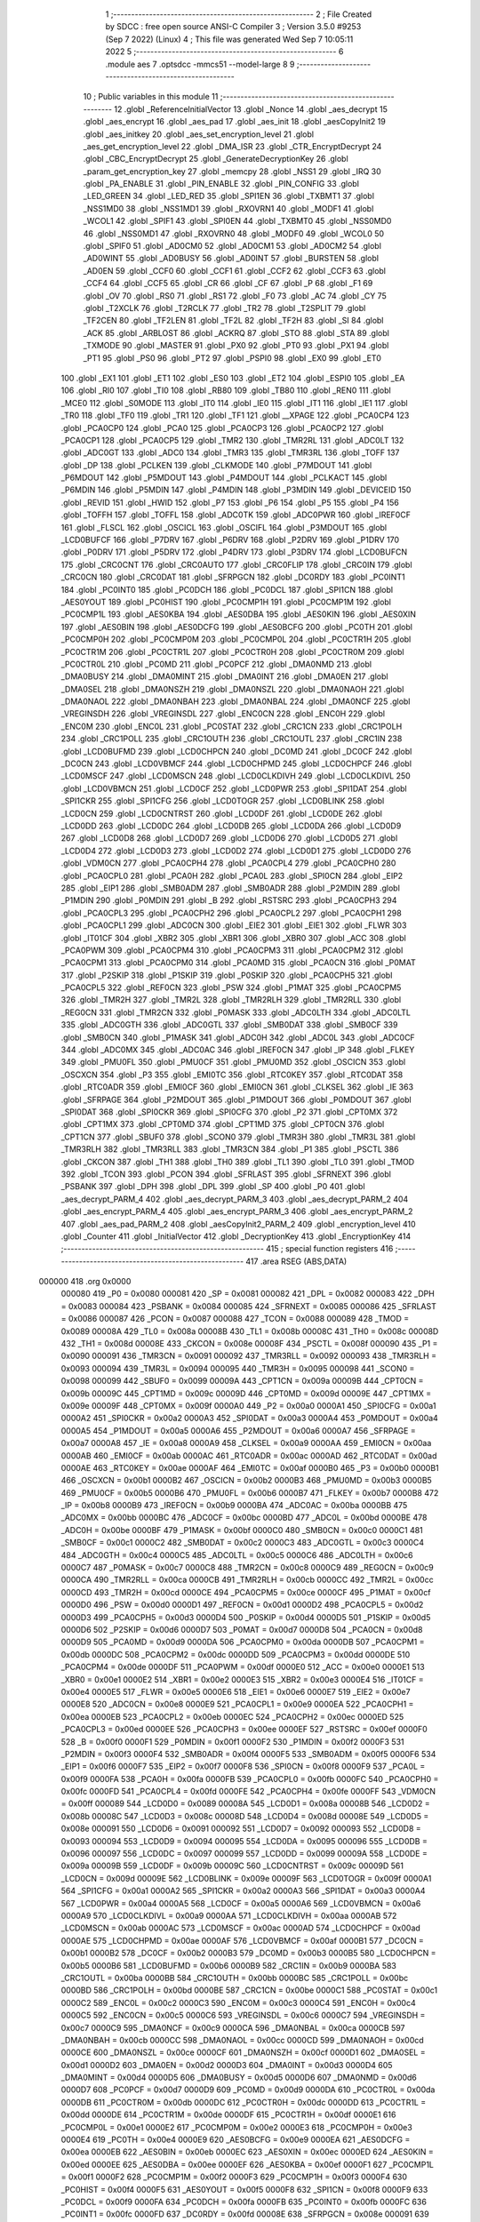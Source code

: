                                       1 ;--------------------------------------------------------
                                      2 ; File Created by SDCC : free open source ANSI-C Compiler
                                      3 ; Version 3.5.0 #9253 (Sep  7 2022) (Linux)
                                      4 ; This file was generated Wed Sep  7 10:05:11 2022
                                      5 ;--------------------------------------------------------
                                      6 	.module aes
                                      7 	.optsdcc -mmcs51 --model-large
                                      8 	
                                      9 ;--------------------------------------------------------
                                     10 ; Public variables in this module
                                     11 ;--------------------------------------------------------
                                     12 	.globl _ReferenceInitialVector
                                     13 	.globl _Nonce
                                     14 	.globl _aes_decrypt
                                     15 	.globl _aes_encrypt
                                     16 	.globl _aes_pad
                                     17 	.globl _aes_init
                                     18 	.globl _aesCopyInit2
                                     19 	.globl _aes_initkey
                                     20 	.globl _aes_set_encryption_level
                                     21 	.globl _aes_get_encryption_level
                                     22 	.globl _DMA_ISR
                                     23 	.globl _CTR_EncryptDecrypt
                                     24 	.globl _CBC_EncryptDecrypt
                                     25 	.globl _GenerateDecryptionKey
                                     26 	.globl _param_get_encryption_key
                                     27 	.globl _memcpy
                                     28 	.globl _NSS1
                                     29 	.globl _IRQ
                                     30 	.globl _PA_ENABLE
                                     31 	.globl _PIN_ENABLE
                                     32 	.globl _PIN_CONFIG
                                     33 	.globl _LED_GREEN
                                     34 	.globl _LED_RED
                                     35 	.globl _SPI1EN
                                     36 	.globl _TXBMT1
                                     37 	.globl _NSS1MD0
                                     38 	.globl _NSS1MD1
                                     39 	.globl _RXOVRN1
                                     40 	.globl _MODF1
                                     41 	.globl _WCOL1
                                     42 	.globl _SPIF1
                                     43 	.globl _SPI0EN
                                     44 	.globl _TXBMT0
                                     45 	.globl _NSS0MD0
                                     46 	.globl _NSS0MD1
                                     47 	.globl _RXOVRN0
                                     48 	.globl _MODF0
                                     49 	.globl _WCOL0
                                     50 	.globl _SPIF0
                                     51 	.globl _AD0CM0
                                     52 	.globl _AD0CM1
                                     53 	.globl _AD0CM2
                                     54 	.globl _AD0WINT
                                     55 	.globl _AD0BUSY
                                     56 	.globl _AD0INT
                                     57 	.globl _BURSTEN
                                     58 	.globl _AD0EN
                                     59 	.globl _CCF0
                                     60 	.globl _CCF1
                                     61 	.globl _CCF2
                                     62 	.globl _CCF3
                                     63 	.globl _CCF4
                                     64 	.globl _CCF5
                                     65 	.globl _CR
                                     66 	.globl _CF
                                     67 	.globl _P
                                     68 	.globl _F1
                                     69 	.globl _OV
                                     70 	.globl _RS0
                                     71 	.globl _RS1
                                     72 	.globl _F0
                                     73 	.globl _AC
                                     74 	.globl _CY
                                     75 	.globl _T2XCLK
                                     76 	.globl _T2RCLK
                                     77 	.globl _TR2
                                     78 	.globl _T2SPLIT
                                     79 	.globl _TF2CEN
                                     80 	.globl _TF2LEN
                                     81 	.globl _TF2L
                                     82 	.globl _TF2H
                                     83 	.globl _SI
                                     84 	.globl _ACK
                                     85 	.globl _ARBLOST
                                     86 	.globl _ACKRQ
                                     87 	.globl _STO
                                     88 	.globl _STA
                                     89 	.globl _TXMODE
                                     90 	.globl _MASTER
                                     91 	.globl _PX0
                                     92 	.globl _PT0
                                     93 	.globl _PX1
                                     94 	.globl _PT1
                                     95 	.globl _PS0
                                     96 	.globl _PT2
                                     97 	.globl _PSPI0
                                     98 	.globl _EX0
                                     99 	.globl _ET0
                                    100 	.globl _EX1
                                    101 	.globl _ET1
                                    102 	.globl _ES0
                                    103 	.globl _ET2
                                    104 	.globl _ESPI0
                                    105 	.globl _EA
                                    106 	.globl _RI0
                                    107 	.globl _TI0
                                    108 	.globl _RB80
                                    109 	.globl _TB80
                                    110 	.globl _REN0
                                    111 	.globl _MCE0
                                    112 	.globl _S0MODE
                                    113 	.globl _IT0
                                    114 	.globl _IE0
                                    115 	.globl _IT1
                                    116 	.globl _IE1
                                    117 	.globl _TR0
                                    118 	.globl _TF0
                                    119 	.globl _TR1
                                    120 	.globl _TF1
                                    121 	.globl __XPAGE
                                    122 	.globl _PCA0CP4
                                    123 	.globl _PCA0CP0
                                    124 	.globl _PCA0
                                    125 	.globl _PCA0CP3
                                    126 	.globl _PCA0CP2
                                    127 	.globl _PCA0CP1
                                    128 	.globl _PCA0CP5
                                    129 	.globl _TMR2
                                    130 	.globl _TMR2RL
                                    131 	.globl _ADC0LT
                                    132 	.globl _ADC0GT
                                    133 	.globl _ADC0
                                    134 	.globl _TMR3
                                    135 	.globl _TMR3RL
                                    136 	.globl _TOFF
                                    137 	.globl _DP
                                    138 	.globl _PCLKEN
                                    139 	.globl _CLKMODE
                                    140 	.globl _P7MDOUT
                                    141 	.globl _P6MDOUT
                                    142 	.globl _P5MDOUT
                                    143 	.globl _P4MDOUT
                                    144 	.globl _PCLKACT
                                    145 	.globl _P6MDIN
                                    146 	.globl _P5MDIN
                                    147 	.globl _P4MDIN
                                    148 	.globl _P3MDIN
                                    149 	.globl _DEVICEID
                                    150 	.globl _REVID
                                    151 	.globl _HWID
                                    152 	.globl _P7
                                    153 	.globl _P6
                                    154 	.globl _P5
                                    155 	.globl _P4
                                    156 	.globl _TOFFH
                                    157 	.globl _TOFFL
                                    158 	.globl _ADC0TK
                                    159 	.globl _ADC0PWR
                                    160 	.globl _IREF0CF
                                    161 	.globl _FLSCL
                                    162 	.globl _OSCICL
                                    163 	.globl _OSCIFL
                                    164 	.globl _P3MDOUT
                                    165 	.globl _LCD0BUFCF
                                    166 	.globl _P7DRV
                                    167 	.globl _P6DRV
                                    168 	.globl _P2DRV
                                    169 	.globl _P1DRV
                                    170 	.globl _P0DRV
                                    171 	.globl _P5DRV
                                    172 	.globl _P4DRV
                                    173 	.globl _P3DRV
                                    174 	.globl _LCD0BUFCN
                                    175 	.globl _CRC0CNT
                                    176 	.globl _CRC0AUTO
                                    177 	.globl _CRC0FLIP
                                    178 	.globl _CRC0IN
                                    179 	.globl _CRC0CN
                                    180 	.globl _CRC0DAT
                                    181 	.globl _SFRPGCN
                                    182 	.globl _DC0RDY
                                    183 	.globl _PC0INT1
                                    184 	.globl _PC0INT0
                                    185 	.globl _PC0DCH
                                    186 	.globl _PC0DCL
                                    187 	.globl _SPI1CN
                                    188 	.globl _AES0YOUT
                                    189 	.globl _PC0HIST
                                    190 	.globl _PC0CMP1H
                                    191 	.globl _PC0CMP1M
                                    192 	.globl _PC0CMP1L
                                    193 	.globl _AES0KBA
                                    194 	.globl _AES0DBA
                                    195 	.globl _AES0KIN
                                    196 	.globl _AES0XIN
                                    197 	.globl _AES0BIN
                                    198 	.globl _AES0DCFG
                                    199 	.globl _AES0BCFG
                                    200 	.globl _PC0TH
                                    201 	.globl _PC0CMP0H
                                    202 	.globl _PC0CMP0M
                                    203 	.globl _PC0CMP0L
                                    204 	.globl _PC0CTR1H
                                    205 	.globl _PC0CTR1M
                                    206 	.globl _PC0CTR1L
                                    207 	.globl _PC0CTR0H
                                    208 	.globl _PC0CTR0M
                                    209 	.globl _PC0CTR0L
                                    210 	.globl _PC0MD
                                    211 	.globl _PC0PCF
                                    212 	.globl _DMA0NMD
                                    213 	.globl _DMA0BUSY
                                    214 	.globl _DMA0MINT
                                    215 	.globl _DMA0INT
                                    216 	.globl _DMA0EN
                                    217 	.globl _DMA0SEL
                                    218 	.globl _DMA0NSZH
                                    219 	.globl _DMA0NSZL
                                    220 	.globl _DMA0NAOH
                                    221 	.globl _DMA0NAOL
                                    222 	.globl _DMA0NBAH
                                    223 	.globl _DMA0NBAL
                                    224 	.globl _DMA0NCF
                                    225 	.globl _VREGINSDH
                                    226 	.globl _VREGINSDL
                                    227 	.globl _ENC0CN
                                    228 	.globl _ENC0H
                                    229 	.globl _ENC0M
                                    230 	.globl _ENC0L
                                    231 	.globl _PC0STAT
                                    232 	.globl _CRC1CN
                                    233 	.globl _CRC1POLH
                                    234 	.globl _CRC1POLL
                                    235 	.globl _CRC1OUTH
                                    236 	.globl _CRC1OUTL
                                    237 	.globl _CRC1IN
                                    238 	.globl _LCD0BUFMD
                                    239 	.globl _LCD0CHPCN
                                    240 	.globl _DC0MD
                                    241 	.globl _DC0CF
                                    242 	.globl _DC0CN
                                    243 	.globl _LCD0VBMCF
                                    244 	.globl _LCD0CHPMD
                                    245 	.globl _LCD0CHPCF
                                    246 	.globl _LCD0MSCF
                                    247 	.globl _LCD0MSCN
                                    248 	.globl _LCD0CLKDIVH
                                    249 	.globl _LCD0CLKDIVL
                                    250 	.globl _LCD0VBMCN
                                    251 	.globl _LCD0CF
                                    252 	.globl _LCD0PWR
                                    253 	.globl _SPI1DAT
                                    254 	.globl _SPI1CKR
                                    255 	.globl _SPI1CFG
                                    256 	.globl _LCD0TOGR
                                    257 	.globl _LCD0BLINK
                                    258 	.globl _LCD0CN
                                    259 	.globl _LCD0CNTRST
                                    260 	.globl _LCD0DF
                                    261 	.globl _LCD0DE
                                    262 	.globl _LCD0DD
                                    263 	.globl _LCD0DC
                                    264 	.globl _LCD0DB
                                    265 	.globl _LCD0DA
                                    266 	.globl _LCD0D9
                                    267 	.globl _LCD0D8
                                    268 	.globl _LCD0D7
                                    269 	.globl _LCD0D6
                                    270 	.globl _LCD0D5
                                    271 	.globl _LCD0D4
                                    272 	.globl _LCD0D3
                                    273 	.globl _LCD0D2
                                    274 	.globl _LCD0D1
                                    275 	.globl _LCD0D0
                                    276 	.globl _VDM0CN
                                    277 	.globl _PCA0CPH4
                                    278 	.globl _PCA0CPL4
                                    279 	.globl _PCA0CPH0
                                    280 	.globl _PCA0CPL0
                                    281 	.globl _PCA0H
                                    282 	.globl _PCA0L
                                    283 	.globl _SPI0CN
                                    284 	.globl _EIP2
                                    285 	.globl _EIP1
                                    286 	.globl _SMB0ADM
                                    287 	.globl _SMB0ADR
                                    288 	.globl _P2MDIN
                                    289 	.globl _P1MDIN
                                    290 	.globl _P0MDIN
                                    291 	.globl _B
                                    292 	.globl _RSTSRC
                                    293 	.globl _PCA0CPH3
                                    294 	.globl _PCA0CPL3
                                    295 	.globl _PCA0CPH2
                                    296 	.globl _PCA0CPL2
                                    297 	.globl _PCA0CPH1
                                    298 	.globl _PCA0CPL1
                                    299 	.globl _ADC0CN
                                    300 	.globl _EIE2
                                    301 	.globl _EIE1
                                    302 	.globl _FLWR
                                    303 	.globl _IT01CF
                                    304 	.globl _XBR2
                                    305 	.globl _XBR1
                                    306 	.globl _XBR0
                                    307 	.globl _ACC
                                    308 	.globl _PCA0PWM
                                    309 	.globl _PCA0CPM4
                                    310 	.globl _PCA0CPM3
                                    311 	.globl _PCA0CPM2
                                    312 	.globl _PCA0CPM1
                                    313 	.globl _PCA0CPM0
                                    314 	.globl _PCA0MD
                                    315 	.globl _PCA0CN
                                    316 	.globl _P0MAT
                                    317 	.globl _P2SKIP
                                    318 	.globl _P1SKIP
                                    319 	.globl _P0SKIP
                                    320 	.globl _PCA0CPH5
                                    321 	.globl _PCA0CPL5
                                    322 	.globl _REF0CN
                                    323 	.globl _PSW
                                    324 	.globl _P1MAT
                                    325 	.globl _PCA0CPM5
                                    326 	.globl _TMR2H
                                    327 	.globl _TMR2L
                                    328 	.globl _TMR2RLH
                                    329 	.globl _TMR2RLL
                                    330 	.globl _REG0CN
                                    331 	.globl _TMR2CN
                                    332 	.globl _P0MASK
                                    333 	.globl _ADC0LTH
                                    334 	.globl _ADC0LTL
                                    335 	.globl _ADC0GTH
                                    336 	.globl _ADC0GTL
                                    337 	.globl _SMB0DAT
                                    338 	.globl _SMB0CF
                                    339 	.globl _SMB0CN
                                    340 	.globl _P1MASK
                                    341 	.globl _ADC0H
                                    342 	.globl _ADC0L
                                    343 	.globl _ADC0CF
                                    344 	.globl _ADC0MX
                                    345 	.globl _ADC0AC
                                    346 	.globl _IREF0CN
                                    347 	.globl _IP
                                    348 	.globl _FLKEY
                                    349 	.globl _PMU0FL
                                    350 	.globl _PMU0CF
                                    351 	.globl _PMU0MD
                                    352 	.globl _OSCICN
                                    353 	.globl _OSCXCN
                                    354 	.globl _P3
                                    355 	.globl _EMI0TC
                                    356 	.globl _RTC0KEY
                                    357 	.globl _RTC0DAT
                                    358 	.globl _RTC0ADR
                                    359 	.globl _EMI0CF
                                    360 	.globl _EMI0CN
                                    361 	.globl _CLKSEL
                                    362 	.globl _IE
                                    363 	.globl _SFRPAGE
                                    364 	.globl _P2MDOUT
                                    365 	.globl _P1MDOUT
                                    366 	.globl _P0MDOUT
                                    367 	.globl _SPI0DAT
                                    368 	.globl _SPI0CKR
                                    369 	.globl _SPI0CFG
                                    370 	.globl _P2
                                    371 	.globl _CPT0MX
                                    372 	.globl _CPT1MX
                                    373 	.globl _CPT0MD
                                    374 	.globl _CPT1MD
                                    375 	.globl _CPT0CN
                                    376 	.globl _CPT1CN
                                    377 	.globl _SBUF0
                                    378 	.globl _SCON0
                                    379 	.globl _TMR3H
                                    380 	.globl _TMR3L
                                    381 	.globl _TMR3RLH
                                    382 	.globl _TMR3RLL
                                    383 	.globl _TMR3CN
                                    384 	.globl _P1
                                    385 	.globl _PSCTL
                                    386 	.globl _CKCON
                                    387 	.globl _TH1
                                    388 	.globl _TH0
                                    389 	.globl _TL1
                                    390 	.globl _TL0
                                    391 	.globl _TMOD
                                    392 	.globl _TCON
                                    393 	.globl _PCON
                                    394 	.globl _SFRLAST
                                    395 	.globl _SFRNEXT
                                    396 	.globl _PSBANK
                                    397 	.globl _DPH
                                    398 	.globl _DPL
                                    399 	.globl _SP
                                    400 	.globl _P0
                                    401 	.globl _aes_decrypt_PARM_4
                                    402 	.globl _aes_decrypt_PARM_3
                                    403 	.globl _aes_decrypt_PARM_2
                                    404 	.globl _aes_encrypt_PARM_4
                                    405 	.globl _aes_encrypt_PARM_3
                                    406 	.globl _aes_encrypt_PARM_2
                                    407 	.globl _aes_pad_PARM_2
                                    408 	.globl _aesCopyInit2_PARM_2
                                    409 	.globl _encryption_level
                                    410 	.globl _Counter
                                    411 	.globl _InitialVector
                                    412 	.globl _DecryptionKey
                                    413 	.globl _EncryptionKey
                                    414 ;--------------------------------------------------------
                                    415 ; special function registers
                                    416 ;--------------------------------------------------------
                                    417 	.area RSEG    (ABS,DATA)
      000000                        418 	.org 0x0000
                           000080   419 _P0	=	0x0080
                           000081   420 _SP	=	0x0081
                           000082   421 _DPL	=	0x0082
                           000083   422 _DPH	=	0x0083
                           000084   423 _PSBANK	=	0x0084
                           000085   424 _SFRNEXT	=	0x0085
                           000086   425 _SFRLAST	=	0x0086
                           000087   426 _PCON	=	0x0087
                           000088   427 _TCON	=	0x0088
                           000089   428 _TMOD	=	0x0089
                           00008A   429 _TL0	=	0x008a
                           00008B   430 _TL1	=	0x008b
                           00008C   431 _TH0	=	0x008c
                           00008D   432 _TH1	=	0x008d
                           00008E   433 _CKCON	=	0x008e
                           00008F   434 _PSCTL	=	0x008f
                           000090   435 _P1	=	0x0090
                           000091   436 _TMR3CN	=	0x0091
                           000092   437 _TMR3RLL	=	0x0092
                           000093   438 _TMR3RLH	=	0x0093
                           000094   439 _TMR3L	=	0x0094
                           000095   440 _TMR3H	=	0x0095
                           000098   441 _SCON0	=	0x0098
                           000099   442 _SBUF0	=	0x0099
                           00009A   443 _CPT1CN	=	0x009a
                           00009B   444 _CPT0CN	=	0x009b
                           00009C   445 _CPT1MD	=	0x009c
                           00009D   446 _CPT0MD	=	0x009d
                           00009E   447 _CPT1MX	=	0x009e
                           00009F   448 _CPT0MX	=	0x009f
                           0000A0   449 _P2	=	0x00a0
                           0000A1   450 _SPI0CFG	=	0x00a1
                           0000A2   451 _SPI0CKR	=	0x00a2
                           0000A3   452 _SPI0DAT	=	0x00a3
                           0000A4   453 _P0MDOUT	=	0x00a4
                           0000A5   454 _P1MDOUT	=	0x00a5
                           0000A6   455 _P2MDOUT	=	0x00a6
                           0000A7   456 _SFRPAGE	=	0x00a7
                           0000A8   457 _IE	=	0x00a8
                           0000A9   458 _CLKSEL	=	0x00a9
                           0000AA   459 _EMI0CN	=	0x00aa
                           0000AB   460 _EMI0CF	=	0x00ab
                           0000AC   461 _RTC0ADR	=	0x00ac
                           0000AD   462 _RTC0DAT	=	0x00ad
                           0000AE   463 _RTC0KEY	=	0x00ae
                           0000AF   464 _EMI0TC	=	0x00af
                           0000B0   465 _P3	=	0x00b0
                           0000B1   466 _OSCXCN	=	0x00b1
                           0000B2   467 _OSCICN	=	0x00b2
                           0000B3   468 _PMU0MD	=	0x00b3
                           0000B5   469 _PMU0CF	=	0x00b5
                           0000B6   470 _PMU0FL	=	0x00b6
                           0000B7   471 _FLKEY	=	0x00b7
                           0000B8   472 _IP	=	0x00b8
                           0000B9   473 _IREF0CN	=	0x00b9
                           0000BA   474 _ADC0AC	=	0x00ba
                           0000BB   475 _ADC0MX	=	0x00bb
                           0000BC   476 _ADC0CF	=	0x00bc
                           0000BD   477 _ADC0L	=	0x00bd
                           0000BE   478 _ADC0H	=	0x00be
                           0000BF   479 _P1MASK	=	0x00bf
                           0000C0   480 _SMB0CN	=	0x00c0
                           0000C1   481 _SMB0CF	=	0x00c1
                           0000C2   482 _SMB0DAT	=	0x00c2
                           0000C3   483 _ADC0GTL	=	0x00c3
                           0000C4   484 _ADC0GTH	=	0x00c4
                           0000C5   485 _ADC0LTL	=	0x00c5
                           0000C6   486 _ADC0LTH	=	0x00c6
                           0000C7   487 _P0MASK	=	0x00c7
                           0000C8   488 _TMR2CN	=	0x00c8
                           0000C9   489 _REG0CN	=	0x00c9
                           0000CA   490 _TMR2RLL	=	0x00ca
                           0000CB   491 _TMR2RLH	=	0x00cb
                           0000CC   492 _TMR2L	=	0x00cc
                           0000CD   493 _TMR2H	=	0x00cd
                           0000CE   494 _PCA0CPM5	=	0x00ce
                           0000CF   495 _P1MAT	=	0x00cf
                           0000D0   496 _PSW	=	0x00d0
                           0000D1   497 _REF0CN	=	0x00d1
                           0000D2   498 _PCA0CPL5	=	0x00d2
                           0000D3   499 _PCA0CPH5	=	0x00d3
                           0000D4   500 _P0SKIP	=	0x00d4
                           0000D5   501 _P1SKIP	=	0x00d5
                           0000D6   502 _P2SKIP	=	0x00d6
                           0000D7   503 _P0MAT	=	0x00d7
                           0000D8   504 _PCA0CN	=	0x00d8
                           0000D9   505 _PCA0MD	=	0x00d9
                           0000DA   506 _PCA0CPM0	=	0x00da
                           0000DB   507 _PCA0CPM1	=	0x00db
                           0000DC   508 _PCA0CPM2	=	0x00dc
                           0000DD   509 _PCA0CPM3	=	0x00dd
                           0000DE   510 _PCA0CPM4	=	0x00de
                           0000DF   511 _PCA0PWM	=	0x00df
                           0000E0   512 _ACC	=	0x00e0
                           0000E1   513 _XBR0	=	0x00e1
                           0000E2   514 _XBR1	=	0x00e2
                           0000E3   515 _XBR2	=	0x00e3
                           0000E4   516 _IT01CF	=	0x00e4
                           0000E5   517 _FLWR	=	0x00e5
                           0000E6   518 _EIE1	=	0x00e6
                           0000E7   519 _EIE2	=	0x00e7
                           0000E8   520 _ADC0CN	=	0x00e8
                           0000E9   521 _PCA0CPL1	=	0x00e9
                           0000EA   522 _PCA0CPH1	=	0x00ea
                           0000EB   523 _PCA0CPL2	=	0x00eb
                           0000EC   524 _PCA0CPH2	=	0x00ec
                           0000ED   525 _PCA0CPL3	=	0x00ed
                           0000EE   526 _PCA0CPH3	=	0x00ee
                           0000EF   527 _RSTSRC	=	0x00ef
                           0000F0   528 _B	=	0x00f0
                           0000F1   529 _P0MDIN	=	0x00f1
                           0000F2   530 _P1MDIN	=	0x00f2
                           0000F3   531 _P2MDIN	=	0x00f3
                           0000F4   532 _SMB0ADR	=	0x00f4
                           0000F5   533 _SMB0ADM	=	0x00f5
                           0000F6   534 _EIP1	=	0x00f6
                           0000F7   535 _EIP2	=	0x00f7
                           0000F8   536 _SPI0CN	=	0x00f8
                           0000F9   537 _PCA0L	=	0x00f9
                           0000FA   538 _PCA0H	=	0x00fa
                           0000FB   539 _PCA0CPL0	=	0x00fb
                           0000FC   540 _PCA0CPH0	=	0x00fc
                           0000FD   541 _PCA0CPL4	=	0x00fd
                           0000FE   542 _PCA0CPH4	=	0x00fe
                           0000FF   543 _VDM0CN	=	0x00ff
                           000089   544 _LCD0D0	=	0x0089
                           00008A   545 _LCD0D1	=	0x008a
                           00008B   546 _LCD0D2	=	0x008b
                           00008C   547 _LCD0D3	=	0x008c
                           00008D   548 _LCD0D4	=	0x008d
                           00008E   549 _LCD0D5	=	0x008e
                           000091   550 _LCD0D6	=	0x0091
                           000092   551 _LCD0D7	=	0x0092
                           000093   552 _LCD0D8	=	0x0093
                           000094   553 _LCD0D9	=	0x0094
                           000095   554 _LCD0DA	=	0x0095
                           000096   555 _LCD0DB	=	0x0096
                           000097   556 _LCD0DC	=	0x0097
                           000099   557 _LCD0DD	=	0x0099
                           00009A   558 _LCD0DE	=	0x009a
                           00009B   559 _LCD0DF	=	0x009b
                           00009C   560 _LCD0CNTRST	=	0x009c
                           00009D   561 _LCD0CN	=	0x009d
                           00009E   562 _LCD0BLINK	=	0x009e
                           00009F   563 _LCD0TOGR	=	0x009f
                           0000A1   564 _SPI1CFG	=	0x00a1
                           0000A2   565 _SPI1CKR	=	0x00a2
                           0000A3   566 _SPI1DAT	=	0x00a3
                           0000A4   567 _LCD0PWR	=	0x00a4
                           0000A5   568 _LCD0CF	=	0x00a5
                           0000A6   569 _LCD0VBMCN	=	0x00a6
                           0000A9   570 _LCD0CLKDIVL	=	0x00a9
                           0000AA   571 _LCD0CLKDIVH	=	0x00aa
                           0000AB   572 _LCD0MSCN	=	0x00ab
                           0000AC   573 _LCD0MSCF	=	0x00ac
                           0000AD   574 _LCD0CHPCF	=	0x00ad
                           0000AE   575 _LCD0CHPMD	=	0x00ae
                           0000AF   576 _LCD0VBMCF	=	0x00af
                           0000B1   577 _DC0CN	=	0x00b1
                           0000B2   578 _DC0CF	=	0x00b2
                           0000B3   579 _DC0MD	=	0x00b3
                           0000B5   580 _LCD0CHPCN	=	0x00b5
                           0000B6   581 _LCD0BUFMD	=	0x00b6
                           0000B9   582 _CRC1IN	=	0x00b9
                           0000BA   583 _CRC1OUTL	=	0x00ba
                           0000BB   584 _CRC1OUTH	=	0x00bb
                           0000BC   585 _CRC1POLL	=	0x00bc
                           0000BD   586 _CRC1POLH	=	0x00bd
                           0000BE   587 _CRC1CN	=	0x00be
                           0000C1   588 _PC0STAT	=	0x00c1
                           0000C2   589 _ENC0L	=	0x00c2
                           0000C3   590 _ENC0M	=	0x00c3
                           0000C4   591 _ENC0H	=	0x00c4
                           0000C5   592 _ENC0CN	=	0x00c5
                           0000C6   593 _VREGINSDL	=	0x00c6
                           0000C7   594 _VREGINSDH	=	0x00c7
                           0000C9   595 _DMA0NCF	=	0x00c9
                           0000CA   596 _DMA0NBAL	=	0x00ca
                           0000CB   597 _DMA0NBAH	=	0x00cb
                           0000CC   598 _DMA0NAOL	=	0x00cc
                           0000CD   599 _DMA0NAOH	=	0x00cd
                           0000CE   600 _DMA0NSZL	=	0x00ce
                           0000CF   601 _DMA0NSZH	=	0x00cf
                           0000D1   602 _DMA0SEL	=	0x00d1
                           0000D2   603 _DMA0EN	=	0x00d2
                           0000D3   604 _DMA0INT	=	0x00d3
                           0000D4   605 _DMA0MINT	=	0x00d4
                           0000D5   606 _DMA0BUSY	=	0x00d5
                           0000D6   607 _DMA0NMD	=	0x00d6
                           0000D7   608 _PC0PCF	=	0x00d7
                           0000D9   609 _PC0MD	=	0x00d9
                           0000DA   610 _PC0CTR0L	=	0x00da
                           0000DB   611 _PC0CTR0M	=	0x00db
                           0000DC   612 _PC0CTR0H	=	0x00dc
                           0000DD   613 _PC0CTR1L	=	0x00dd
                           0000DE   614 _PC0CTR1M	=	0x00de
                           0000DF   615 _PC0CTR1H	=	0x00df
                           0000E1   616 _PC0CMP0L	=	0x00e1
                           0000E2   617 _PC0CMP0M	=	0x00e2
                           0000E3   618 _PC0CMP0H	=	0x00e3
                           0000E4   619 _PC0TH	=	0x00e4
                           0000E9   620 _AES0BCFG	=	0x00e9
                           0000EA   621 _AES0DCFG	=	0x00ea
                           0000EB   622 _AES0BIN	=	0x00eb
                           0000EC   623 _AES0XIN	=	0x00ec
                           0000ED   624 _AES0KIN	=	0x00ed
                           0000EE   625 _AES0DBA	=	0x00ee
                           0000EF   626 _AES0KBA	=	0x00ef
                           0000F1   627 _PC0CMP1L	=	0x00f1
                           0000F2   628 _PC0CMP1M	=	0x00f2
                           0000F3   629 _PC0CMP1H	=	0x00f3
                           0000F4   630 _PC0HIST	=	0x00f4
                           0000F5   631 _AES0YOUT	=	0x00f5
                           0000F8   632 _SPI1CN	=	0x00f8
                           0000F9   633 _PC0DCL	=	0x00f9
                           0000FA   634 _PC0DCH	=	0x00fa
                           0000FB   635 _PC0INT0	=	0x00fb
                           0000FC   636 _PC0INT1	=	0x00fc
                           0000FD   637 _DC0RDY	=	0x00fd
                           00008E   638 _SFRPGCN	=	0x008e
                           000091   639 _CRC0DAT	=	0x0091
                           000092   640 _CRC0CN	=	0x0092
                           000093   641 _CRC0IN	=	0x0093
                           000094   642 _CRC0FLIP	=	0x0094
                           000096   643 _CRC0AUTO	=	0x0096
                           000097   644 _CRC0CNT	=	0x0097
                           00009C   645 _LCD0BUFCN	=	0x009c
                           0000A1   646 _P3DRV	=	0x00a1
                           0000A2   647 _P4DRV	=	0x00a2
                           0000A3   648 _P5DRV	=	0x00a3
                           0000A4   649 _P0DRV	=	0x00a4
                           0000A5   650 _P1DRV	=	0x00a5
                           0000A6   651 _P2DRV	=	0x00a6
                           0000AA   652 _P6DRV	=	0x00aa
                           0000AB   653 _P7DRV	=	0x00ab
                           0000AC   654 _LCD0BUFCF	=	0x00ac
                           0000B1   655 _P3MDOUT	=	0x00b1
                           0000B2   656 _OSCIFL	=	0x00b2
                           0000B3   657 _OSCICL	=	0x00b3
                           0000B6   658 _FLSCL	=	0x00b6
                           0000B9   659 _IREF0CF	=	0x00b9
                           0000BB   660 _ADC0PWR	=	0x00bb
                           0000BC   661 _ADC0TK	=	0x00bc
                           0000BD   662 _TOFFL	=	0x00bd
                           0000BE   663 _TOFFH	=	0x00be
                           0000D9   664 _P4	=	0x00d9
                           0000DA   665 _P5	=	0x00da
                           0000DB   666 _P6	=	0x00db
                           0000DC   667 _P7	=	0x00dc
                           0000E9   668 _HWID	=	0x00e9
                           0000EA   669 _REVID	=	0x00ea
                           0000EB   670 _DEVICEID	=	0x00eb
                           0000F1   671 _P3MDIN	=	0x00f1
                           0000F2   672 _P4MDIN	=	0x00f2
                           0000F3   673 _P5MDIN	=	0x00f3
                           0000F4   674 _P6MDIN	=	0x00f4
                           0000F5   675 _PCLKACT	=	0x00f5
                           0000F9   676 _P4MDOUT	=	0x00f9
                           0000FA   677 _P5MDOUT	=	0x00fa
                           0000FB   678 _P6MDOUT	=	0x00fb
                           0000FC   679 _P7MDOUT	=	0x00fc
                           0000FD   680 _CLKMODE	=	0x00fd
                           0000FE   681 _PCLKEN	=	0x00fe
                           008382   682 _DP	=	0x8382
                           008685   683 _TOFF	=	0x8685
                           009392   684 _TMR3RL	=	0x9392
                           009594   685 _TMR3	=	0x9594
                           00BEBD   686 _ADC0	=	0xbebd
                           00C4C3   687 _ADC0GT	=	0xc4c3
                           00C6C5   688 _ADC0LT	=	0xc6c5
                           00CBCA   689 _TMR2RL	=	0xcbca
                           00CDCC   690 _TMR2	=	0xcdcc
                           00D3D2   691 _PCA0CP5	=	0xd3d2
                           00EAE9   692 _PCA0CP1	=	0xeae9
                           00ECEB   693 _PCA0CP2	=	0xeceb
                           00EEED   694 _PCA0CP3	=	0xeeed
                           00FAF9   695 _PCA0	=	0xfaf9
                           00FCFB   696 _PCA0CP0	=	0xfcfb
                           00FEFD   697 _PCA0CP4	=	0xfefd
                           0000AA   698 __XPAGE	=	0x00aa
                                    699 ;--------------------------------------------------------
                                    700 ; special function bits
                                    701 ;--------------------------------------------------------
                                    702 	.area RSEG    (ABS,DATA)
      000000                        703 	.org 0x0000
                           00008F   704 _TF1	=	0x008f
                           00008E   705 _TR1	=	0x008e
                           00008D   706 _TF0	=	0x008d
                           00008C   707 _TR0	=	0x008c
                           00008B   708 _IE1	=	0x008b
                           00008A   709 _IT1	=	0x008a
                           000089   710 _IE0	=	0x0089
                           000088   711 _IT0	=	0x0088
                           00009F   712 _S0MODE	=	0x009f
                           00009D   713 _MCE0	=	0x009d
                           00009C   714 _REN0	=	0x009c
                           00009B   715 _TB80	=	0x009b
                           00009A   716 _RB80	=	0x009a
                           000099   717 _TI0	=	0x0099
                           000098   718 _RI0	=	0x0098
                           0000AF   719 _EA	=	0x00af
                           0000AE   720 _ESPI0	=	0x00ae
                           0000AD   721 _ET2	=	0x00ad
                           0000AC   722 _ES0	=	0x00ac
                           0000AB   723 _ET1	=	0x00ab
                           0000AA   724 _EX1	=	0x00aa
                           0000A9   725 _ET0	=	0x00a9
                           0000A8   726 _EX0	=	0x00a8
                           0000BE   727 _PSPI0	=	0x00be
                           0000BD   728 _PT2	=	0x00bd
                           0000BC   729 _PS0	=	0x00bc
                           0000BB   730 _PT1	=	0x00bb
                           0000BA   731 _PX1	=	0x00ba
                           0000B9   732 _PT0	=	0x00b9
                           0000B8   733 _PX0	=	0x00b8
                           0000C7   734 _MASTER	=	0x00c7
                           0000C6   735 _TXMODE	=	0x00c6
                           0000C5   736 _STA	=	0x00c5
                           0000C4   737 _STO	=	0x00c4
                           0000C3   738 _ACKRQ	=	0x00c3
                           0000C2   739 _ARBLOST	=	0x00c2
                           0000C1   740 _ACK	=	0x00c1
                           0000C0   741 _SI	=	0x00c0
                           0000CF   742 _TF2H	=	0x00cf
                           0000CE   743 _TF2L	=	0x00ce
                           0000CD   744 _TF2LEN	=	0x00cd
                           0000CC   745 _TF2CEN	=	0x00cc
                           0000CB   746 _T2SPLIT	=	0x00cb
                           0000CA   747 _TR2	=	0x00ca
                           0000C9   748 _T2RCLK	=	0x00c9
                           0000C8   749 _T2XCLK	=	0x00c8
                           0000D7   750 _CY	=	0x00d7
                           0000D6   751 _AC	=	0x00d6
                           0000D5   752 _F0	=	0x00d5
                           0000D4   753 _RS1	=	0x00d4
                           0000D3   754 _RS0	=	0x00d3
                           0000D2   755 _OV	=	0x00d2
                           0000D1   756 _F1	=	0x00d1
                           0000D0   757 _P	=	0x00d0
                           0000DF   758 _CF	=	0x00df
                           0000DE   759 _CR	=	0x00de
                           0000DD   760 _CCF5	=	0x00dd
                           0000DC   761 _CCF4	=	0x00dc
                           0000DB   762 _CCF3	=	0x00db
                           0000DA   763 _CCF2	=	0x00da
                           0000D9   764 _CCF1	=	0x00d9
                           0000D8   765 _CCF0	=	0x00d8
                           0000EF   766 _AD0EN	=	0x00ef
                           0000EE   767 _BURSTEN	=	0x00ee
                           0000ED   768 _AD0INT	=	0x00ed
                           0000EC   769 _AD0BUSY	=	0x00ec
                           0000EB   770 _AD0WINT	=	0x00eb
                           0000EA   771 _AD0CM2	=	0x00ea
                           0000E9   772 _AD0CM1	=	0x00e9
                           0000E8   773 _AD0CM0	=	0x00e8
                           0000FF   774 _SPIF0	=	0x00ff
                           0000FE   775 _WCOL0	=	0x00fe
                           0000FD   776 _MODF0	=	0x00fd
                           0000FC   777 _RXOVRN0	=	0x00fc
                           0000FB   778 _NSS0MD1	=	0x00fb
                           0000FA   779 _NSS0MD0	=	0x00fa
                           0000F9   780 _TXBMT0	=	0x00f9
                           0000F8   781 _SPI0EN	=	0x00f8
                           0000FF   782 _SPIF1	=	0x00ff
                           0000FE   783 _WCOL1	=	0x00fe
                           0000FD   784 _MODF1	=	0x00fd
                           0000FC   785 _RXOVRN1	=	0x00fc
                           0000FB   786 _NSS1MD1	=	0x00fb
                           0000FA   787 _NSS1MD0	=	0x00fa
                           0000F9   788 _TXBMT1	=	0x00f9
                           0000F8   789 _SPI1EN	=	0x00f8
                           0000B6   790 _LED_RED	=	0x00b6
                           0000B7   791 _LED_GREEN	=	0x00b7
                           000082   792 _PIN_CONFIG	=	0x0082
                           000083   793 _PIN_ENABLE	=	0x0083
                           0000A5   794 _PA_ENABLE	=	0x00a5
                           000081   795 _IRQ	=	0x0081
                           0000A3   796 _NSS1	=	0x00a3
                                    797 ;--------------------------------------------------------
                                    798 ; overlayable register banks
                                    799 ;--------------------------------------------------------
                                    800 	.area REG_BANK_0	(REL,OVR,DATA)
      000000                        801 	.ds 8
                                    802 ;--------------------------------------------------------
                                    803 ; internal ram data
                                    804 ;--------------------------------------------------------
                                    805 	.area DSEG    (DATA)
      000069                        806 _aes_encrypt_sloc0_1_0:
      000069                        807 	.ds 1
      00006A                        808 _aes_encrypt_sloc1_1_0:
      00006A                        809 	.ds 2
      00006C                        810 _aes_encrypt_sloc2_1_0:
      00006C                        811 	.ds 2
      00006E                        812 _aes_decrypt_sloc0_1_0:
      00006E                        813 	.ds 1
      00006F                        814 _aes_decrypt_sloc1_1_0:
      00006F                        815 	.ds 2
                                    816 ;--------------------------------------------------------
                                    817 ; overlayable items in internal ram 
                                    818 ;--------------------------------------------------------
                                    819 ;--------------------------------------------------------
                                    820 ; indirectly addressable internal ram data
                                    821 ;--------------------------------------------------------
                                    822 	.area ISEG    (DATA)
                                    823 ;--------------------------------------------------------
                                    824 ; absolute internal ram data
                                    825 ;--------------------------------------------------------
                                    826 	.area IABS    (ABS,DATA)
                                    827 	.area IABS    (ABS,DATA)
                                    828 ;--------------------------------------------------------
                                    829 ; bit data
                                    830 ;--------------------------------------------------------
                                    831 	.area BSEG    (BIT)
                                    832 ;--------------------------------------------------------
                                    833 ; paged external ram data
                                    834 ;--------------------------------------------------------
                                    835 	.area PSEG    (PAG,XDATA)
                                    836 ;--------------------------------------------------------
                                    837 ; external ram data
                                    838 ;--------------------------------------------------------
                                    839 	.area XSEG    (XDATA)
      000660                        840 _EncryptionKey::
      000660                        841 	.ds 2
      000662                        842 _DecryptionKey::
      000662                        843 	.ds 32
      000682                        844 _InitialVector::
      000682                        845 	.ds 16
      000692                        846 _Counter::
      000692                        847 	.ds 16
      0006A2                        848 _encrypt_packet:
      0006A2                        849 	.ds 32
      0006C2                        850 _encryption_level::
      0006C2                        851 	.ds 1
      0006C3                        852 _aes_set_encryption_level_encryption_1_136:
      0006C3                        853 	.ds 1
      0006C4                        854 _aesCopyInit2_PARM_2:
      0006C4                        855 	.ds 2
      0006C6                        856 _aesCopyInit2_dest_1_139:
      0006C6                        857 	.ds 2
      0006C8                        858 _aes_init_encryption_level_1_142:
      0006C8                        859 	.ds 1
      0006C9                        860 _aes_pad_PARM_2:
      0006C9                        861 	.ds 1
      0006CA                        862 _aes_pad_in_str_1_145:
      0006CA                        863 	.ds 2
      0006CC                        864 _aes_pad_pad_length_1_146:
      0006CC                        865 	.ds 1
      0006CD                        866 _aes_encrypt_PARM_2:
      0006CD                        867 	.ds 1
      0006CE                        868 _aes_encrypt_PARM_3:
      0006CE                        869 	.ds 2
      0006D0                        870 _aes_encrypt_PARM_4:
      0006D0                        871 	.ds 3
      0006D3                        872 _aes_encrypt_in_str_1_148:
      0006D3                        873 	.ds 2
      0006D5                        874 _aes_encrypt_key_size_code_1_149:
      0006D5                        875 	.ds 1
      0006D6                        876 _aes_encrypt_status_1_149:
      0006D6                        877 	.ds 1
      0006D7                        878 _aes_decrypt_PARM_2:
      0006D7                        879 	.ds 1
      0006D8                        880 _aes_decrypt_PARM_3:
      0006D8                        881 	.ds 2
      0006DA                        882 _aes_decrypt_PARM_4:
      0006DA                        883 	.ds 3
      0006DD                        884 _aes_decrypt_in_str_1_152:
      0006DD                        885 	.ds 2
      0006DF                        886 _aes_decrypt_key_size_code_1_153:
      0006DF                        887 	.ds 1
      0006E0                        888 _aes_decrypt_status_1_153:
      0006E0                        889 	.ds 1
                                    890 ;--------------------------------------------------------
                                    891 ; absolute external ram data
                                    892 ;--------------------------------------------------------
                                    893 	.area XABS    (ABS,XDATA)
                                    894 ;--------------------------------------------------------
                                    895 ; external initialized ram data
                                    896 ;--------------------------------------------------------
                                    897 	.area XISEG   (XDATA)
                                    898 	.area HOME    (CODE)
                                    899 	.area GSINIT0 (CODE)
                                    900 	.area GSINIT1 (CODE)
                                    901 	.area GSINIT2 (CODE)
                                    902 	.area GSINIT3 (CODE)
                                    903 	.area GSINIT4 (CODE)
                                    904 	.area GSINIT5 (CODE)
                                    905 	.area GSINIT  (CODE)
                                    906 	.area GSFINAL (CODE)
                                    907 	.area CSEG    (CODE)
                                    908 ;--------------------------------------------------------
                                    909 ; global & static initialisations
                                    910 ;--------------------------------------------------------
                                    911 	.area HOME    (CODE)
                                    912 	.area GSINIT  (CODE)
                                    913 	.area GSFINAL (CODE)
                                    914 	.area GSINIT  (CODE)
                                    915 ;--------------------------------------------------------
                                    916 ; Home
                                    917 ;--------------------------------------------------------
                                    918 	.area HOME    (CODE)
                                    919 	.area HOME    (CODE)
                                    920 ;--------------------------------------------------------
                                    921 ; code
                                    922 ;--------------------------------------------------------
                                    923 	.area CSEG    (CODE)
                                    924 ;------------------------------------------------------------
                                    925 ;Allocation info for local variables in function 'DMA_ISR'
                                    926 ;------------------------------------------------------------
                                    927 ;	radio/AES/aes.c:74: INTERRUPT(DMA_ISR, INTERRUPT_DMA0)
                                    928 ;	-----------------------------------------
                                    929 ;	 function DMA_ISR
                                    930 ;	-----------------------------------------
      0061A2                        931 _DMA_ISR:
                           000007   932 	ar7 = 0x07
                           000006   933 	ar6 = 0x06
                           000005   934 	ar5 = 0x05
                           000004   935 	ar4 = 0x04
                           000003   936 	ar3 = 0x03
                           000002   937 	ar2 = 0x02
                           000001   938 	ar1 = 0x01
                           000000   939 	ar0 = 0x00
      0061A2 C0 E0            [24]  940 	push	acc
      0061A4 C0 07            [24]  941 	push	ar7
      0061A6 C0 D0            [24]  942 	push	psw
      0061A8 75 D0 00         [24]  943 	mov	psw,#0x00
                                    944 ;	radio/AES/aes.c:76: EIE2 &= ~0x20;                       // disable further interrupts
      0061AB AF E7            [24]  945 	mov	r7,_EIE2
      0061AD 74 DF            [12]  946 	mov	a,#0xDF
      0061AF 5F               [12]  947 	anl	a,r7
      0061B0 F5 E7            [12]  948 	mov	_EIE2,a
      0061B2 D0 D0            [24]  949 	pop	psw
      0061B4 D0 07            [24]  950 	pop	ar7
      0061B6 D0 E0            [24]  951 	pop	acc
      0061B8 32               [24]  952 	reti
                                    953 ;	eliminated unneeded push/pop dpl
                                    954 ;	eliminated unneeded push/pop dph
                                    955 ;	eliminated unneeded push/pop b
                                    956 ;------------------------------------------------------------
                                    957 ;Allocation info for local variables in function 'aes_get_encryption_level'
                                    958 ;------------------------------------------------------------
                                    959 ;	radio/AES/aes.c:82: uint8_t aes_get_encryption_level()
                                    960 ;	-----------------------------------------
                                    961 ;	 function aes_get_encryption_level
                                    962 ;	-----------------------------------------
      0061B9                        963 _aes_get_encryption_level:
                                    964 ;	radio/AES/aes.c:84: return encryption_level;
      0061B9 90 06 C2         [24]  965 	mov	dptr,#_encryption_level
      0061BC E0               [24]  966 	movx	a,@dptr
      0061BD F5 82            [12]  967 	mov	dpl,a
      0061BF 22               [24]  968 	ret
                                    969 ;------------------------------------------------------------
                                    970 ;Allocation info for local variables in function 'aes_set_encryption_level'
                                    971 ;------------------------------------------------------------
                                    972 ;encryption                Allocated with name '_aes_set_encryption_level_encryption_1_136'
                                    973 ;------------------------------------------------------------
                                    974 ;	radio/AES/aes.c:90: void aes_set_encryption_level(uint8_t encryption)
                                    975 ;	-----------------------------------------
                                    976 ;	 function aes_set_encryption_level
                                    977 ;	-----------------------------------------
      0061C0                        978 _aes_set_encryption_level:
      0061C0 E5 82            [12]  979 	mov	a,dpl
      0061C2 90 06 C3         [24]  980 	mov	dptr,#_aes_set_encryption_level_encryption_1_136
      0061C5 F0               [24]  981 	movx	@dptr,a
                                    982 ;	radio/AES/aes.c:92: encryption_level = encryption;
      0061C6 E0               [24]  983 	movx	a,@dptr
      0061C7 90 06 C2         [24]  984 	mov	dptr,#_encryption_level
      0061CA F0               [24]  985 	movx	@dptr,a
      0061CB 22               [24]  986 	ret
                                    987 ;------------------------------------------------------------
                                    988 ;Allocation info for local variables in function 'aes_initkey'
                                    989 ;------------------------------------------------------------
                                    990 ;	radio/AES/aes.c:99: void aes_initkey()
                                    991 ;	-----------------------------------------
                                    992 ;	 function aes_initkey
                                    993 ;	-----------------------------------------
      0061CC                        994 _aes_initkey:
                                    995 ;	radio/AES/aes.c:101: EncryptionKey = param_get_encryption_key();
      0061CC 12 46 7B         [24]  996 	lcall	_param_get_encryption_key
      0061CF E5 82            [12]  997 	mov	a,dpl
      0061D1 85 83 F0         [24]  998 	mov	b,dph
      0061D4 90 06 60         [24]  999 	mov	dptr,#_EncryptionKey
      0061D7 F0               [24] 1000 	movx	@dptr,a
      0061D8 E5 F0            [12] 1001 	mov	a,b
      0061DA A3               [24] 1002 	inc	dptr
      0061DB F0               [24] 1003 	movx	@dptr,a
      0061DC 22               [24] 1004 	ret
                                   1005 ;------------------------------------------------------------
                                   1006 ;Allocation info for local variables in function 'aesCopyInit2'
                                   1007 ;------------------------------------------------------------
                                   1008 ;source                    Allocated with name '_aesCopyInit2_PARM_2'
                                   1009 ;dest                      Allocated with name '_aesCopyInit2_dest_1_139'
                                   1010 ;i                         Allocated with name '_aesCopyInit2_i_1_140'
                                   1011 ;------------------------------------------------------------
                                   1012 ;	radio/AES/aes.c:106: void aesCopyInit2(__xdata unsigned char *dest, __code unsigned char *source)
                                   1013 ;	-----------------------------------------
                                   1014 ;	 function aesCopyInit2
                                   1015 ;	-----------------------------------------
      0061DD                       1016 _aesCopyInit2:
      0061DD AF 83            [24] 1017 	mov	r7,dph
      0061DF E5 82            [12] 1018 	mov	a,dpl
      0061E1 90 06 C6         [24] 1019 	mov	dptr,#_aesCopyInit2_dest_1_139
      0061E4 F0               [24] 1020 	movx	@dptr,a
      0061E5 EF               [12] 1021 	mov	a,r7
      0061E6 A3               [24] 1022 	inc	dptr
      0061E7 F0               [24] 1023 	movx	@dptr,a
                                   1024 ;	radio/AES/aes.c:110: for(i=16;i>0;i--) {
      0061E8 90 06 C4         [24] 1025 	mov	dptr,#_aesCopyInit2_PARM_2
      0061EB E0               [24] 1026 	movx	a,@dptr
      0061EC FE               [12] 1027 	mov	r6,a
      0061ED A3               [24] 1028 	inc	dptr
      0061EE E0               [24] 1029 	movx	a,@dptr
      0061EF FF               [12] 1030 	mov	r7,a
      0061F0 90 06 C6         [24] 1031 	mov	dptr,#_aesCopyInit2_dest_1_139
      0061F3 E0               [24] 1032 	movx	a,@dptr
      0061F4 FC               [12] 1033 	mov	r4,a
      0061F5 A3               [24] 1034 	inc	dptr
      0061F6 E0               [24] 1035 	movx	a,@dptr
      0061F7 FD               [12] 1036 	mov	r5,a
      0061F8 7B 10            [12] 1037 	mov	r3,#0x10
      0061FA                       1038 00102$:
                                   1039 ;	radio/AES/aes.c:111: *dest++ = *source++;
      0061FA 8E 82            [24] 1040 	mov	dpl,r6
      0061FC 8F 83            [24] 1041 	mov	dph,r7
      0061FE E4               [12] 1042 	clr	a
      0061FF 93               [24] 1043 	movc	a,@a+dptr
      006200 FA               [12] 1044 	mov	r2,a
      006201 A3               [24] 1045 	inc	dptr
      006202 AE 82            [24] 1046 	mov	r6,dpl
      006204 AF 83            [24] 1047 	mov	r7,dph
      006206 8C 82            [24] 1048 	mov	dpl,r4
      006208 8D 83            [24] 1049 	mov	dph,r5
      00620A EA               [12] 1050 	mov	a,r2
      00620B F0               [24] 1051 	movx	@dptr,a
      00620C A3               [24] 1052 	inc	dptr
      00620D AC 82            [24] 1053 	mov	r4,dpl
      00620F AD 83            [24] 1054 	mov	r5,dph
      006211 90 06 C6         [24] 1055 	mov	dptr,#_aesCopyInit2_dest_1_139
      006214 EC               [12] 1056 	mov	a,r4
      006215 F0               [24] 1057 	movx	@dptr,a
      006216 ED               [12] 1058 	mov	a,r5
      006217 A3               [24] 1059 	inc	dptr
      006218 F0               [24] 1060 	movx	@dptr,a
                                   1061 ;	radio/AES/aes.c:110: for(i=16;i>0;i--) {
      006219 DB DF            [24] 1062 	djnz	r3,00102$
      00621B 90 06 C6         [24] 1063 	mov	dptr,#_aesCopyInit2_dest_1_139
      00621E EC               [12] 1064 	mov	a,r4
      00621F F0               [24] 1065 	movx	@dptr,a
      006220 ED               [12] 1066 	mov	a,r5
      006221 A3               [24] 1067 	inc	dptr
      006222 F0               [24] 1068 	movx	@dptr,a
      006223 22               [24] 1069 	ret
                                   1070 ;------------------------------------------------------------
                                   1071 ;Allocation info for local variables in function 'aes_init'
                                   1072 ;------------------------------------------------------------
                                   1073 ;encryption_level          Allocated with name '_aes_init_encryption_level_1_142'
                                   1074 ;crypto_type               Allocated with name '_aes_init_crypto_type_1_143'
                                   1075 ;status                    Allocated with name '_aes_init_status_1_143'
                                   1076 ;key_size_code             Allocated with name '_aes_init_key_size_code_1_143'
                                   1077 ;bits                      Allocated with name '_aes_init_bits_1_143'
                                   1078 ;------------------------------------------------------------
                                   1079 ;	radio/AES/aes.c:119: bool aes_init(uint8_t encryption_level)
                                   1080 ;	-----------------------------------------
                                   1081 ;	 function aes_init
                                   1082 ;	-----------------------------------------
      006224                       1083 _aes_init:
      006224 E5 82            [12] 1084 	mov	a,dpl
      006226 90 06 C8         [24] 1085 	mov	dptr,#_aes_init_encryption_level_1_142
      006229 F0               [24] 1086 	movx	@dptr,a
                                   1087 ;	radio/AES/aes.c:126: aes_set_encryption_level(0);  // Initially set to zero - no encryption
      00622A 75 82 00         [24] 1088 	mov	dpl,#0x00
      00622D 12 61 C0         [24] 1089 	lcall	_aes_set_encryption_level
                                   1090 ;	radio/AES/aes.c:129: bits = BITS(encryption_level);
      006230 90 06 C8         [24] 1091 	mov	dptr,#_aes_init_encryption_level_1_142
      006233 E0               [24] 1092 	movx	a,@dptr
      006234 FF               [12] 1093 	mov	r7,a
      006235 74 0F            [12] 1094 	mov	a,#0x0F
      006237 5F               [12] 1095 	anl	a,r7
                                   1096 ;	radio/AES/aes.c:130: if (bits == 0) return true;
      006238 FE               [12] 1097 	mov	r6,a
      006239 70 02            [24] 1098 	jnz	00102$
      00623B D3               [12] 1099 	setb	c
      00623C 22               [24] 1100 	ret
      00623D                       1101 00102$:
                                   1102 ;	radio/AES/aes.c:133: key_size_code = bits - 1;
      00623D 1E               [12] 1103 	dec	r6
                                   1104 ;	radio/AES/aes.c:136: aes_initkey();
      00623E C0 07            [24] 1105 	push	ar7
      006240 C0 06            [24] 1106 	push	ar6
      006242 12 61 CC         [24] 1107 	lcall	_aes_initkey
      006245 D0 06            [24] 1108 	pop	ar6
                                   1109 ;	radio/AES/aes.c:139: status = GenerateDecryptionKey(EncryptionKey, DecryptionKey, key_size_code);
      006247 90 06 60         [24] 1110 	mov	dptr,#_EncryptionKey
      00624A E0               [24] 1111 	movx	a,@dptr
      00624B FC               [12] 1112 	mov	r4,a
      00624C A3               [24] 1113 	inc	dptr
      00624D E0               [24] 1114 	movx	a,@dptr
      00624E FD               [12] 1115 	mov	r5,a
      00624F 90 06 4A         [24] 1116 	mov	dptr,#_GenerateDecryptionKey_PARM_2
      006252 74 62            [12] 1117 	mov	a,#_DecryptionKey
      006254 F0               [24] 1118 	movx	@dptr,a
      006255 74 06            [12] 1119 	mov	a,#(_DecryptionKey >> 8)
      006257 A3               [24] 1120 	inc	dptr
      006258 F0               [24] 1121 	movx	@dptr,a
      006259 90 06 4C         [24] 1122 	mov	dptr,#_GenerateDecryptionKey_PARM_3
      00625C EE               [12] 1123 	mov	a,r6
      00625D F0               [24] 1124 	movx	@dptr,a
      00625E 8C 82            [24] 1125 	mov	dpl,r4
      006260 8D 83            [24] 1126 	mov	dph,r5
      006262 12 5E 84         [24] 1127 	lcall	_GenerateDecryptionKey
      006265 E5 82            [12] 1128 	mov	a,dpl
      006267 D0 07            [24] 1129 	pop	ar7
                                   1130 ;	radio/AES/aes.c:140: if (status != 0) return false;
      006269 60 02            [24] 1131 	jz	00104$
      00626B C3               [12] 1132 	clr	c
      00626C 22               [24] 1133 	ret
      00626D                       1134 00104$:
                                   1135 ;	radio/AES/aes.c:143: crypto_type = CRYPTO(encryption_level);
      00626D EF               [12] 1136 	mov	a,r7
      00626E C4               [12] 1137 	swap	a
      00626F 54 0F            [12] 1138 	anl	a,#0x0F
      006271 FE               [12] 1139 	mov	r6,a
      006272 53 06 0F         [24] 1140 	anl	ar6,#0x0F
                                   1141 ;	radio/AES/aes.c:147: switch(crypto_type)
      006275 BE 00 02         [24] 1142 	cjne	r6,#0x00,00125$
      006278 80 05            [24] 1143 	sjmp	00105$
      00627A                       1144 00125$:
                                   1145 ;	radio/AES/aes.c:149: case 0:
      00627A BE 01 18         [24] 1146 	cjne	r6,#0x01,00107$
      00627D 80 2A            [24] 1147 	sjmp	00108$
      00627F                       1148 00105$:
                                   1149 ;	radio/AES/aes.c:151: aesCopyInit2(InitialVector, ReferenceInitialVector);
      00627F 90 06 C4         [24] 1150 	mov	dptr,#_aesCopyInit2_PARM_2
      006282 74 51            [12] 1151 	mov	a,#_ReferenceInitialVector
      006284 F0               [24] 1152 	movx	@dptr,a
      006285 74 80            [12] 1153 	mov	a,#(_ReferenceInitialVector >> 8)
      006287 A3               [24] 1154 	inc	dptr
      006288 F0               [24] 1155 	movx	@dptr,a
      006289 90 06 82         [24] 1156 	mov	dptr,#_InitialVector
      00628C C0 07            [24] 1157 	push	ar7
      00628E 12 61 DD         [24] 1158 	lcall	_aesCopyInit2
      006291 D0 07            [24] 1159 	pop	ar7
                                   1160 ;	radio/AES/aes.c:152: break;
                                   1161 ;	radio/AES/aes.c:156: default:
      006293 80 14            [24] 1162 	sjmp	00108$
      006295                       1163 00107$:
                                   1164 ;	radio/AES/aes.c:158: aesCopyInit2(InitialVector, ReferenceInitialVector);
      006295 90 06 C4         [24] 1165 	mov	dptr,#_aesCopyInit2_PARM_2
      006298 74 51            [12] 1166 	mov	a,#_ReferenceInitialVector
      00629A F0               [24] 1167 	movx	@dptr,a
      00629B 74 80            [12] 1168 	mov	a,#(_ReferenceInitialVector >> 8)
      00629D A3               [24] 1169 	inc	dptr
      00629E F0               [24] 1170 	movx	@dptr,a
      00629F 90 06 82         [24] 1171 	mov	dptr,#_InitialVector
      0062A2 C0 07            [24] 1172 	push	ar7
      0062A4 12 61 DD         [24] 1173 	lcall	_aesCopyInit2
      0062A7 D0 07            [24] 1174 	pop	ar7
                                   1175 ;	radio/AES/aes.c:159: }
      0062A9                       1176 00108$:
                                   1177 ;	radio/AES/aes.c:161: aes_set_encryption_level(encryption_level);  // If up to here, must have been successful
      0062A9 8F 82            [24] 1178 	mov	dpl,r7
      0062AB 12 61 C0         [24] 1179 	lcall	_aes_set_encryption_level
                                   1180 ;	radio/AES/aes.c:163: return true;
      0062AE D3               [12] 1181 	setb	c
      0062AF 22               [24] 1182 	ret
                                   1183 ;------------------------------------------------------------
                                   1184 ;Allocation info for local variables in function 'aes_pad'
                                   1185 ;------------------------------------------------------------
                                   1186 ;len                       Allocated with name '_aes_pad_PARM_2'
                                   1187 ;in_str                    Allocated with name '_aes_pad_in_str_1_145'
                                   1188 ;pad_length                Allocated with name '_aes_pad_pad_length_1_146'
                                   1189 ;i                         Allocated with name '_aes_pad_i_1_146'
                                   1190 ;------------------------------------------------------------
                                   1191 ;	radio/AES/aes.c:169: __xdata unsigned char *aes_pad(__xdata unsigned char *in_str, uint8_t len)
                                   1192 ;	-----------------------------------------
                                   1193 ;	 function aes_pad
                                   1194 ;	-----------------------------------------
      0062B0                       1195 _aes_pad:
      0062B0 AF 83            [24] 1196 	mov	r7,dph
      0062B2 E5 82            [12] 1197 	mov	a,dpl
      0062B4 90 06 CA         [24] 1198 	mov	dptr,#_aes_pad_in_str_1_145
      0062B7 F0               [24] 1199 	movx	@dptr,a
      0062B8 EF               [12] 1200 	mov	a,r7
      0062B9 A3               [24] 1201 	inc	dptr
      0062BA F0               [24] 1202 	movx	@dptr,a
                                   1203 ;	radio/AES/aes.c:177: memcpy(encrypt_packet, in_str, len);
      0062BB 90 06 CA         [24] 1204 	mov	dptr,#_aes_pad_in_str_1_145
      0062BE E0               [24] 1205 	movx	a,@dptr
      0062BF FE               [12] 1206 	mov	r6,a
      0062C0 A3               [24] 1207 	inc	dptr
      0062C1 E0               [24] 1208 	movx	a,@dptr
      0062C2 FF               [12] 1209 	mov	r7,a
      0062C3 7D 00            [12] 1210 	mov	r5,#0x00
      0062C5 90 06 C9         [24] 1211 	mov	dptr,#_aes_pad_PARM_2
      0062C8 E0               [24] 1212 	movx	a,@dptr
      0062C9 FC               [12] 1213 	mov	r4,a
      0062CA FA               [12] 1214 	mov	r2,a
      0062CB 7B 00            [12] 1215 	mov	r3,#0x00
      0062CD 90 07 43         [24] 1216 	mov	dptr,#_memcpy_PARM_2
      0062D0 EE               [12] 1217 	mov	a,r6
      0062D1 F0               [24] 1218 	movx	@dptr,a
      0062D2 EF               [12] 1219 	mov	a,r7
      0062D3 A3               [24] 1220 	inc	dptr
      0062D4 F0               [24] 1221 	movx	@dptr,a
      0062D5 ED               [12] 1222 	mov	a,r5
      0062D6 A3               [24] 1223 	inc	dptr
      0062D7 F0               [24] 1224 	movx	@dptr,a
      0062D8 90 07 46         [24] 1225 	mov	dptr,#_memcpy_PARM_3
      0062DB EA               [12] 1226 	mov	a,r2
      0062DC F0               [24] 1227 	movx	@dptr,a
      0062DD EB               [12] 1228 	mov	a,r3
      0062DE A3               [24] 1229 	inc	dptr
      0062DF F0               [24] 1230 	movx	@dptr,a
      0062E0 90 06 A2         [24] 1231 	mov	dptr,#_encrypt_packet
      0062E3 75 F0 00         [24] 1232 	mov	b,#0x00
      0062E6 C0 04            [24] 1233 	push	ar4
      0062E8 12 6F C5         [24] 1234 	lcall	_memcpy
      0062EB D0 04            [24] 1235 	pop	ar4
                                   1236 ;	radio/AES/aes.c:179: pad_length = 16 - (len%16);
      0062ED 74 0F            [12] 1237 	mov	a,#0x0F
      0062EF 5C               [12] 1238 	anl	a,r4
      0062F0 90 06 CC         [24] 1239 	mov	dptr,#_aes_pad_pad_length_1_146
      0062F3 D3               [12] 1240 	setb	c
      0062F4 94 10            [12] 1241 	subb	a,#0x10
      0062F6 F4               [12] 1242 	cpl	a
      0062F7 F0               [24] 1243 	movx	@dptr,a
                                   1244 ;	radio/AES/aes.c:181: for (i = 0; i < pad_length;i++) {
      0062F8 7F 00            [12] 1245 	mov	r7,#0x00
      0062FA                       1246 00103$:
      0062FA 90 06 CC         [24] 1247 	mov	dptr,#_aes_pad_pad_length_1_146
      0062FD E0               [24] 1248 	movx	a,@dptr
      0062FE FE               [12] 1249 	mov	r6,a
      0062FF C3               [12] 1250 	clr	c
      006300 EF               [12] 1251 	mov	a,r7
      006301 9E               [12] 1252 	subb	a,r6
      006302 50 34            [24] 1253 	jnc	00101$
                                   1254 ;	radio/AES/aes.c:182: memcpy(&encrypt_packet[len+i], &pad_length, sizeof(pad_length));
      006304 EF               [12] 1255 	mov	a,r7
      006305 2C               [12] 1256 	add	a,r4
      006306 24 A2            [12] 1257 	add	a,#_encrypt_packet
      006308 FD               [12] 1258 	mov	r5,a
      006309 E4               [12] 1259 	clr	a
      00630A 34 06            [12] 1260 	addc	a,#(_encrypt_packet >> 8)
      00630C FE               [12] 1261 	mov	r6,a
      00630D 7B 00            [12] 1262 	mov	r3,#0x00
      00630F 90 07 43         [24] 1263 	mov	dptr,#_memcpy_PARM_2
      006312 74 CC            [12] 1264 	mov	a,#_aes_pad_pad_length_1_146
      006314 F0               [24] 1265 	movx	@dptr,a
      006315 74 06            [12] 1266 	mov	a,#(_aes_pad_pad_length_1_146 >> 8)
      006317 A3               [24] 1267 	inc	dptr
      006318 F0               [24] 1268 	movx	@dptr,a
      006319 E4               [12] 1269 	clr	a
      00631A A3               [24] 1270 	inc	dptr
      00631B F0               [24] 1271 	movx	@dptr,a
      00631C 90 07 46         [24] 1272 	mov	dptr,#_memcpy_PARM_3
      00631F 04               [12] 1273 	inc	a
      006320 F0               [24] 1274 	movx	@dptr,a
      006321 E4               [12] 1275 	clr	a
      006322 A3               [24] 1276 	inc	dptr
      006323 F0               [24] 1277 	movx	@dptr,a
      006324 8D 82            [24] 1278 	mov	dpl,r5
      006326 8E 83            [24] 1279 	mov	dph,r6
      006328 8B F0            [24] 1280 	mov	b,r3
      00632A C0 07            [24] 1281 	push	ar7
      00632C C0 04            [24] 1282 	push	ar4
      00632E 12 6F C5         [24] 1283 	lcall	_memcpy
      006331 D0 04            [24] 1284 	pop	ar4
      006333 D0 07            [24] 1285 	pop	ar7
                                   1286 ;	radio/AES/aes.c:181: for (i = 0; i < pad_length;i++) {
      006335 0F               [12] 1287 	inc	r7
      006336 80 C2            [24] 1288 	sjmp	00103$
      006338                       1289 00101$:
                                   1290 ;	radio/AES/aes.c:185: return encrypt_packet;
      006338 90 06 A2         [24] 1291 	mov	dptr,#_encrypt_packet
      00633B 22               [24] 1292 	ret
                                   1293 ;------------------------------------------------------------
                                   1294 ;Allocation info for local variables in function 'aes_encrypt'
                                   1295 ;------------------------------------------------------------
                                   1296 ;sloc0                     Allocated with name '_aes_encrypt_sloc0_1_0'
                                   1297 ;sloc1                     Allocated with name '_aes_encrypt_sloc1_1_0'
                                   1298 ;sloc2                     Allocated with name '_aes_encrypt_sloc2_1_0'
                                   1299 ;in_len                    Allocated with name '_aes_encrypt_PARM_2'
                                   1300 ;out_str                   Allocated with name '_aes_encrypt_PARM_3'
                                   1301 ;out_len                   Allocated with name '_aes_encrypt_PARM_4'
                                   1302 ;in_str                    Allocated with name '_aes_encrypt_in_str_1_148'
                                   1303 ;encryption                Allocated with name '_aes_encrypt_encryption_1_149'
                                   1304 ;crypto_type               Allocated with name '_aes_encrypt_crypto_type_1_149'
                                   1305 ;key_size_code             Allocated with name '_aes_encrypt_key_size_code_1_149'
                                   1306 ;status                    Allocated with name '_aes_encrypt_status_1_149'
                                   1307 ;blocks                    Allocated with name '_aes_encrypt_blocks_1_149'
                                   1308 ;pt                        Allocated with name '_aes_encrypt_pt_1_149'
                                   1309 ;------------------------------------------------------------
                                   1310 ;	radio/AES/aes.c:191: uint8_t aes_encrypt(__xdata unsigned char *in_str, uint8_t in_len, __xdata unsigned char *out_str,
                                   1311 ;	-----------------------------------------
                                   1312 ;	 function aes_encrypt
                                   1313 ;	-----------------------------------------
      00633C                       1314 _aes_encrypt:
      00633C AF 83            [24] 1315 	mov	r7,dph
      00633E E5 82            [12] 1316 	mov	a,dpl
      006340 90 06 D3         [24] 1317 	mov	dptr,#_aes_encrypt_in_str_1_148
      006343 F0               [24] 1318 	movx	@dptr,a
      006344 EF               [12] 1319 	mov	a,r7
      006345 A3               [24] 1320 	inc	dptr
      006346 F0               [24] 1321 	movx	@dptr,a
                                   1322 ;	radio/AES/aes.c:202: if (in_len == 0) return 0;
      006347 90 06 CD         [24] 1323 	mov	dptr,#_aes_encrypt_PARM_2
      00634A E0               [24] 1324 	movx	a,@dptr
      00634B FF               [12] 1325 	mov	r7,a
      00634C 70 03            [24] 1326 	jnz	00102$
      00634E F5 82            [12] 1327 	mov	dpl,a
      006350 22               [24] 1328 	ret
      006351                       1329 00102$:
                                   1330 ;	radio/AES/aes.c:205: encryption = aes_get_encryption_level();
      006351 C0 07            [24] 1331 	push	ar7
      006353 12 61 B9         [24] 1332 	lcall	_aes_get_encryption_level
      006356 AE 82            [24] 1333 	mov	r6,dpl
      006358 D0 07            [24] 1334 	pop	ar7
                                   1335 ;	radio/AES/aes.c:211: switch (BITS(encryption))
      00635A 74 0F            [12] 1336 	mov	a,#0x0F
      00635C 5E               [12] 1337 	anl	a,r6
      00635D FD               [12] 1338 	mov	r5,a
      00635E BD 01 02         [24] 1339 	cjne	r5,#0x01,00133$
      006361 80 0A            [24] 1340 	sjmp	00103$
      006363                       1341 00133$:
      006363 BD 02 02         [24] 1342 	cjne	r5,#0x02,00134$
      006366 80 0D            [24] 1343 	sjmp	00104$
      006368                       1344 00134$:
                                   1345 ;	radio/AES/aes.c:213: case 1:
      006368 BD 03 1A         [24] 1346 	cjne	r5,#0x03,00106$
      00636B 80 10            [24] 1347 	sjmp	00105$
      00636D                       1348 00103$:
                                   1349 ;	radio/AES/aes.c:214: key_size_code = ENCRYPTION_128_BITS;
      00636D 90 06 D5         [24] 1350 	mov	dptr,#_aes_encrypt_key_size_code_1_149
      006370 74 04            [12] 1351 	mov	a,#0x04
      006372 F0               [24] 1352 	movx	@dptr,a
                                   1353 ;	radio/AES/aes.c:215: break;	
                                   1354 ;	radio/AES/aes.c:216: case 2:
      006373 80 16            [24] 1355 	sjmp	00107$
      006375                       1356 00104$:
                                   1357 ;	radio/AES/aes.c:217: key_size_code = ENCRYPTION_192_BITS;
      006375 90 06 D5         [24] 1358 	mov	dptr,#_aes_encrypt_key_size_code_1_149
      006378 74 05            [12] 1359 	mov	a,#0x05
      00637A F0               [24] 1360 	movx	@dptr,a
                                   1361 ;	radio/AES/aes.c:218: break;	
                                   1362 ;	radio/AES/aes.c:219: case 3:
      00637B 80 0E            [24] 1363 	sjmp	00107$
      00637D                       1364 00105$:
                                   1365 ;	radio/AES/aes.c:220: key_size_code = ENCRYPTION_256_BITS;
      00637D 90 06 D5         [24] 1366 	mov	dptr,#_aes_encrypt_key_size_code_1_149
      006380 74 06            [12] 1367 	mov	a,#0x06
      006382 F0               [24] 1368 	movx	@dptr,a
                                   1369 ;	radio/AES/aes.c:221: break;	
                                   1370 ;	radio/AES/aes.c:222: default:
      006383 80 06            [24] 1371 	sjmp	00107$
      006385                       1372 00106$:
                                   1373 ;	radio/AES/aes.c:223: key_size_code = ENCRYPTION_128_BITS;
      006385 90 06 D5         [24] 1374 	mov	dptr,#_aes_encrypt_key_size_code_1_149
      006388 74 04            [12] 1375 	mov	a,#0x04
      00638A F0               [24] 1376 	movx	@dptr,a
                                   1377 ;	radio/AES/aes.c:224: }
      00638B                       1378 00107$:
                                   1379 ;	radio/AES/aes.c:230: crypto_type = CRYPTO(encryption);
      00638B EE               [12] 1380 	mov	a,r6
      00638C C4               [12] 1381 	swap	a
      00638D 54 0F            [12] 1382 	anl	a,#0x0F
      00638F FE               [12] 1383 	mov	r6,a
      006390 53 06 0F         [24] 1384 	anl	ar6,#0x0F
                                   1385 ;	radio/AES/aes.c:239: pt = aes_pad(in_str, in_len); 
      006393 90 06 D3         [24] 1386 	mov	dptr,#_aes_encrypt_in_str_1_148
      006396 E0               [24] 1387 	movx	a,@dptr
      006397 FC               [12] 1388 	mov	r4,a
      006398 A3               [24] 1389 	inc	dptr
      006399 E0               [24] 1390 	movx	a,@dptr
      00639A FD               [12] 1391 	mov	r5,a
      00639B 90 06 C9         [24] 1392 	mov	dptr,#_aes_pad_PARM_2
      00639E EF               [12] 1393 	mov	a,r7
      00639F F0               [24] 1394 	movx	@dptr,a
      0063A0 8C 82            [24] 1395 	mov	dpl,r4
      0063A2 8D 83            [24] 1396 	mov	dph,r5
      0063A4 C0 07            [24] 1397 	push	ar7
      0063A6 C0 06            [24] 1398 	push	ar6
      0063A8 12 62 B0         [24] 1399 	lcall	_aes_pad
      0063AB AC 82            [24] 1400 	mov	r4,dpl
      0063AD AD 83            [24] 1401 	mov	r5,dph
      0063AF D0 06            [24] 1402 	pop	ar6
      0063B1 D0 07            [24] 1403 	pop	ar7
                                   1404 ;	radio/AES/aes.c:242: blocks = 1 + (in_len>>4); // Number of 16-byte blocks to encrypt
      0063B3 EF               [12] 1405 	mov	a,r7
      0063B4 C4               [12] 1406 	swap	a
      0063B5 54 0F            [12] 1407 	anl	a,#0x0F
      0063B7 FF               [12] 1408 	mov	r7,a
      0063B8 0F               [12] 1409 	inc	r7
                                   1410 ;	radio/AES/aes.c:245: switch(crypto_type)
      0063B9 BE 00 02         [24] 1411 	cjne	r6,#0x00,00136$
      0063BC 80 08            [24] 1412 	sjmp	00108$
      0063BE                       1413 00136$:
      0063BE BE 01 02         [24] 1414 	cjne	r6,#0x01,00137$
      0063C1 80 5E            [24] 1415 	sjmp	00109$
      0063C3                       1416 00137$:
      0063C3 02 64 97         [24] 1417 	ljmp	00110$
                                   1418 ;	radio/AES/aes.c:247: case 0:
      0063C6                       1419 00108$:
                                   1420 ;	radio/AES/aes.c:249: status = CBC_EncryptDecrypt (key_size_code, pt, out_str, InitialVector, EncryptionKey, blocks);
      0063C6 90 06 D5         [24] 1421 	mov	dptr,#_aes_encrypt_key_size_code_1_149
      0063C9 E0               [24] 1422 	movx	a,@dptr
      0063CA F5 69            [12] 1423 	mov	_aes_encrypt_sloc0_1_0,a
      0063CC 90 06 CE         [24] 1424 	mov	dptr,#_aes_encrypt_PARM_3
      0063CF E0               [24] 1425 	movx	a,@dptr
      0063D0 FA               [12] 1426 	mov	r2,a
      0063D1 A3               [24] 1427 	inc	dptr
      0063D2 E0               [24] 1428 	movx	a,@dptr
      0063D3 FB               [12] 1429 	mov	r3,a
      0063D4 90 06 60         [24] 1430 	mov	dptr,#_EncryptionKey
      0063D7 E0               [24] 1431 	movx	a,@dptr
      0063D8 F5 6A            [12] 1432 	mov	_aes_encrypt_sloc1_1_0,a
      0063DA A3               [24] 1433 	inc	dptr
      0063DB E0               [24] 1434 	movx	a,@dptr
      0063DC F5 6B            [12] 1435 	mov	(_aes_encrypt_sloc1_1_0 + 1),a
      0063DE 8F 01            [24] 1436 	mov	ar1,r7
      0063E0 7E 00            [12] 1437 	mov	r6,#0x00
      0063E2 90 06 51         [24] 1438 	mov	dptr,#_CBC_EncryptDecrypt_PARM_2
      0063E5 EC               [12] 1439 	mov	a,r4
      0063E6 F0               [24] 1440 	movx	@dptr,a
      0063E7 ED               [12] 1441 	mov	a,r5
      0063E8 A3               [24] 1442 	inc	dptr
      0063E9 F0               [24] 1443 	movx	@dptr,a
      0063EA 90 06 53         [24] 1444 	mov	dptr,#_CBC_EncryptDecrypt_PARM_3
      0063ED EA               [12] 1445 	mov	a,r2
      0063EE F0               [24] 1446 	movx	@dptr,a
      0063EF EB               [12] 1447 	mov	a,r3
      0063F0 A3               [24] 1448 	inc	dptr
      0063F1 F0               [24] 1449 	movx	@dptr,a
      0063F2 90 06 55         [24] 1450 	mov	dptr,#_CBC_EncryptDecrypt_PARM_4
      0063F5 74 82            [12] 1451 	mov	a,#_InitialVector
      0063F7 F0               [24] 1452 	movx	@dptr,a
      0063F8 74 06            [12] 1453 	mov	a,#(_InitialVector >> 8)
      0063FA A3               [24] 1454 	inc	dptr
      0063FB F0               [24] 1455 	movx	@dptr,a
      0063FC 90 06 57         [24] 1456 	mov	dptr,#_CBC_EncryptDecrypt_PARM_5
      0063FF E5 6A            [12] 1457 	mov	a,_aes_encrypt_sloc1_1_0
      006401 F0               [24] 1458 	movx	@dptr,a
      006402 E5 6B            [12] 1459 	mov	a,(_aes_encrypt_sloc1_1_0 + 1)
      006404 A3               [24] 1460 	inc	dptr
      006405 F0               [24] 1461 	movx	@dptr,a
      006406 90 06 59         [24] 1462 	mov	dptr,#_CBC_EncryptDecrypt_PARM_6
      006409 E9               [12] 1463 	mov	a,r1
      00640A F0               [24] 1464 	movx	@dptr,a
      00640B EE               [12] 1465 	mov	a,r6
      00640C A3               [24] 1466 	inc	dptr
      00640D F0               [24] 1467 	movx	@dptr,a
      00640E 85 69 82         [24] 1468 	mov	dpl,_aes_encrypt_sloc0_1_0
      006411 C0 07            [24] 1469 	push	ar7
      006413 12 5F 92         [24] 1470 	lcall	_CBC_EncryptDecrypt
      006416 E5 82            [12] 1471 	mov	a,dpl
      006418 D0 07            [24] 1472 	pop	ar7
      00641A 90 06 D6         [24] 1473 	mov	dptr,#_aes_encrypt_status_1_149
      00641D F0               [24] 1474 	movx	@dptr,a
                                   1475 ;	radio/AES/aes.c:250: break;
      00641E 02 64 EF         [24] 1476 	ljmp	00111$
                                   1477 ;	radio/AES/aes.c:251: case 1:
      006421                       1478 00109$:
                                   1479 ;	radio/AES/aes.c:253: aesCopyInit2(Counter, Nonce);
      006421 90 06 C4         [24] 1480 	mov	dptr,#_aesCopyInit2_PARM_2
      006424 74 41            [12] 1481 	mov	a,#_Nonce
      006426 F0               [24] 1482 	movx	@dptr,a
      006427 74 80            [12] 1483 	mov	a,#(_Nonce >> 8)
      006429 A3               [24] 1484 	inc	dptr
      00642A F0               [24] 1485 	movx	@dptr,a
      00642B 90 06 92         [24] 1486 	mov	dptr,#_Counter
      00642E C0 07            [24] 1487 	push	ar7
      006430 C0 05            [24] 1488 	push	ar5
      006432 C0 04            [24] 1489 	push	ar4
      006434 12 61 DD         [24] 1490 	lcall	_aesCopyInit2
      006437 D0 04            [24] 1491 	pop	ar4
      006439 D0 05            [24] 1492 	pop	ar5
      00643B D0 07            [24] 1493 	pop	ar7
                                   1494 ;	radio/AES/aes.c:254: status = CTR_EncryptDecrypt (key_size_code, pt, out_str, Counter, EncryptionKey, blocks);
      00643D 90 06 D5         [24] 1495 	mov	dptr,#_aes_encrypt_key_size_code_1_149
      006440 E0               [24] 1496 	movx	a,@dptr
      006441 F5 6A            [12] 1497 	mov	_aes_encrypt_sloc1_1_0,a
      006443 90 06 CE         [24] 1498 	mov	dptr,#_aes_encrypt_PARM_3
      006446 E0               [24] 1499 	movx	a,@dptr
      006447 FA               [12] 1500 	mov	r2,a
      006448 A3               [24] 1501 	inc	dptr
      006449 E0               [24] 1502 	movx	a,@dptr
      00644A FB               [12] 1503 	mov	r3,a
      00644B 90 06 60         [24] 1504 	mov	dptr,#_EncryptionKey
      00644E E0               [24] 1505 	movx	a,@dptr
      00644F F5 6C            [12] 1506 	mov	_aes_encrypt_sloc2_1_0,a
      006451 A3               [24] 1507 	inc	dptr
      006452 E0               [24] 1508 	movx	a,@dptr
      006453 F5 6D            [12] 1509 	mov	(_aes_encrypt_sloc2_1_0 + 1),a
      006455 8F 01            [24] 1510 	mov	ar1,r7
      006457 7E 00            [12] 1511 	mov	r6,#0x00
      006459 90 06 E1         [24] 1512 	mov	dptr,#_CTR_EncryptDecrypt_PARM_2
      00645C EC               [12] 1513 	mov	a,r4
      00645D F0               [24] 1514 	movx	@dptr,a
      00645E ED               [12] 1515 	mov	a,r5
      00645F A3               [24] 1516 	inc	dptr
      006460 F0               [24] 1517 	movx	@dptr,a
      006461 90 06 E3         [24] 1518 	mov	dptr,#_CTR_EncryptDecrypt_PARM_3
      006464 EA               [12] 1519 	mov	a,r2
      006465 F0               [24] 1520 	movx	@dptr,a
      006466 EB               [12] 1521 	mov	a,r3
      006467 A3               [24] 1522 	inc	dptr
      006468 F0               [24] 1523 	movx	@dptr,a
      006469 90 06 E5         [24] 1524 	mov	dptr,#_CTR_EncryptDecrypt_PARM_4
      00646C 74 92            [12] 1525 	mov	a,#_Counter
      00646E F0               [24] 1526 	movx	@dptr,a
      00646F 74 06            [12] 1527 	mov	a,#(_Counter >> 8)
      006471 A3               [24] 1528 	inc	dptr
      006472 F0               [24] 1529 	movx	@dptr,a
      006473 90 06 E7         [24] 1530 	mov	dptr,#_CTR_EncryptDecrypt_PARM_5
      006476 E5 6C            [12] 1531 	mov	a,_aes_encrypt_sloc2_1_0
      006478 F0               [24] 1532 	movx	@dptr,a
      006479 E5 6D            [12] 1533 	mov	a,(_aes_encrypt_sloc2_1_0 + 1)
      00647B A3               [24] 1534 	inc	dptr
      00647C F0               [24] 1535 	movx	@dptr,a
      00647D 90 06 E9         [24] 1536 	mov	dptr,#_CTR_EncryptDecrypt_PARM_6
      006480 E9               [12] 1537 	mov	a,r1
      006481 F0               [24] 1538 	movx	@dptr,a
      006482 EE               [12] 1539 	mov	a,r6
      006483 A3               [24] 1540 	inc	dptr
      006484 F0               [24] 1541 	movx	@dptr,a
      006485 85 6A 82         [24] 1542 	mov	dpl,_aes_encrypt_sloc1_1_0
      006488 C0 07            [24] 1543 	push	ar7
      00648A 12 66 E7         [24] 1544 	lcall	_CTR_EncryptDecrypt
      00648D E5 82            [12] 1545 	mov	a,dpl
      00648F D0 07            [24] 1546 	pop	ar7
      006491 90 06 D6         [24] 1547 	mov	dptr,#_aes_encrypt_status_1_149
      006494 F0               [24] 1548 	movx	@dptr,a
                                   1549 ;	radio/AES/aes.c:255: break;
                                   1550 ;	radio/AES/aes.c:256: default:
      006495 80 58            [24] 1551 	sjmp	00111$
      006497                       1552 00110$:
                                   1553 ;	radio/AES/aes.c:258: status = CBC_EncryptDecrypt (key_size_code, pt, out_str, InitialVector, EncryptionKey, blocks);
      006497 90 06 D5         [24] 1554 	mov	dptr,#_aes_encrypt_key_size_code_1_149
      00649A E0               [24] 1555 	movx	a,@dptr
      00649B F5 6C            [12] 1556 	mov	_aes_encrypt_sloc2_1_0,a
      00649D 90 06 CE         [24] 1557 	mov	dptr,#_aes_encrypt_PARM_3
      0064A0 E0               [24] 1558 	movx	a,@dptr
      0064A1 FA               [12] 1559 	mov	r2,a
      0064A2 A3               [24] 1560 	inc	dptr
      0064A3 E0               [24] 1561 	movx	a,@dptr
      0064A4 FB               [12] 1562 	mov	r3,a
      0064A5 90 06 60         [24] 1563 	mov	dptr,#_EncryptionKey
      0064A8 E0               [24] 1564 	movx	a,@dptr
      0064A9 F5 6A            [12] 1565 	mov	_aes_encrypt_sloc1_1_0,a
      0064AB A3               [24] 1566 	inc	dptr
      0064AC E0               [24] 1567 	movx	a,@dptr
      0064AD F5 6B            [12] 1568 	mov	(_aes_encrypt_sloc1_1_0 + 1),a
      0064AF 8F 01            [24] 1569 	mov	ar1,r7
      0064B1 7E 00            [12] 1570 	mov	r6,#0x00
      0064B3 90 06 51         [24] 1571 	mov	dptr,#_CBC_EncryptDecrypt_PARM_2
      0064B6 EC               [12] 1572 	mov	a,r4
      0064B7 F0               [24] 1573 	movx	@dptr,a
      0064B8 ED               [12] 1574 	mov	a,r5
      0064B9 A3               [24] 1575 	inc	dptr
      0064BA F0               [24] 1576 	movx	@dptr,a
      0064BB 90 06 53         [24] 1577 	mov	dptr,#_CBC_EncryptDecrypt_PARM_3
      0064BE EA               [12] 1578 	mov	a,r2
      0064BF F0               [24] 1579 	movx	@dptr,a
      0064C0 EB               [12] 1580 	mov	a,r3
      0064C1 A3               [24] 1581 	inc	dptr
      0064C2 F0               [24] 1582 	movx	@dptr,a
      0064C3 90 06 55         [24] 1583 	mov	dptr,#_CBC_EncryptDecrypt_PARM_4
      0064C6 74 82            [12] 1584 	mov	a,#_InitialVector
      0064C8 F0               [24] 1585 	movx	@dptr,a
      0064C9 74 06            [12] 1586 	mov	a,#(_InitialVector >> 8)
      0064CB A3               [24] 1587 	inc	dptr
      0064CC F0               [24] 1588 	movx	@dptr,a
      0064CD 90 06 57         [24] 1589 	mov	dptr,#_CBC_EncryptDecrypt_PARM_5
      0064D0 E5 6A            [12] 1590 	mov	a,_aes_encrypt_sloc1_1_0
      0064D2 F0               [24] 1591 	movx	@dptr,a
      0064D3 E5 6B            [12] 1592 	mov	a,(_aes_encrypt_sloc1_1_0 + 1)
      0064D5 A3               [24] 1593 	inc	dptr
      0064D6 F0               [24] 1594 	movx	@dptr,a
      0064D7 90 06 59         [24] 1595 	mov	dptr,#_CBC_EncryptDecrypt_PARM_6
      0064DA E9               [12] 1596 	mov	a,r1
      0064DB F0               [24] 1597 	movx	@dptr,a
      0064DC EE               [12] 1598 	mov	a,r6
      0064DD A3               [24] 1599 	inc	dptr
      0064DE F0               [24] 1600 	movx	@dptr,a
      0064DF 85 6C 82         [24] 1601 	mov	dpl,_aes_encrypt_sloc2_1_0
      0064E2 C0 07            [24] 1602 	push	ar7
      0064E4 12 5F 92         [24] 1603 	lcall	_CBC_EncryptDecrypt
      0064E7 E5 82            [12] 1604 	mov	a,dpl
      0064E9 D0 07            [24] 1605 	pop	ar7
      0064EB 90 06 D6         [24] 1606 	mov	dptr,#_aes_encrypt_status_1_149
      0064EE F0               [24] 1607 	movx	@dptr,a
                                   1608 ;	radio/AES/aes.c:259: }
      0064EF                       1609 00111$:
                                   1610 ;	radio/AES/aes.c:262: *out_len = 16 * blocks;
      0064EF 90 06 D0         [24] 1611 	mov	dptr,#_aes_encrypt_PARM_4
      0064F2 E0               [24] 1612 	movx	a,@dptr
      0064F3 FC               [12] 1613 	mov	r4,a
      0064F4 A3               [24] 1614 	inc	dptr
      0064F5 E0               [24] 1615 	movx	a,@dptr
      0064F6 FD               [12] 1616 	mov	r5,a
      0064F7 A3               [24] 1617 	inc	dptr
      0064F8 E0               [24] 1618 	movx	a,@dptr
      0064F9 FE               [12] 1619 	mov	r6,a
      0064FA EF               [12] 1620 	mov	a,r7
      0064FB C4               [12] 1621 	swap	a
      0064FC 54 F0            [12] 1622 	anl	a,#0xF0
      0064FE 8C 82            [24] 1623 	mov	dpl,r4
      006500 8D 83            [24] 1624 	mov	dph,r5
      006502 8E F0            [24] 1625 	mov	b,r6
      006504 12 70 65         [24] 1626 	lcall	__gptrput
                                   1627 ;	radio/AES/aes.c:264: return status;
      006507 90 06 D6         [24] 1628 	mov	dptr,#_aes_encrypt_status_1_149
      00650A E0               [24] 1629 	movx	a,@dptr
      00650B F5 82            [12] 1630 	mov	dpl,a
      00650D 22               [24] 1631 	ret
                                   1632 ;------------------------------------------------------------
                                   1633 ;Allocation info for local variables in function 'aes_decrypt'
                                   1634 ;------------------------------------------------------------
                                   1635 ;sloc0                     Allocated with name '_aes_decrypt_sloc0_1_0'
                                   1636 ;sloc1                     Allocated with name '_aes_decrypt_sloc1_1_0'
                                   1637 ;in_len                    Allocated with name '_aes_decrypt_PARM_2'
                                   1638 ;out_str                   Allocated with name '_aes_decrypt_PARM_3'
                                   1639 ;out_len                   Allocated with name '_aes_decrypt_PARM_4'
                                   1640 ;in_str                    Allocated with name '_aes_decrypt_in_str_1_152'
                                   1641 ;encryption                Allocated with name '_aes_decrypt_encryption_1_153'
                                   1642 ;crypto_type               Allocated with name '_aes_decrypt_crypto_type_1_153'
                                   1643 ;key_size_code             Allocated with name '_aes_decrypt_key_size_code_1_153'
                                   1644 ;status                    Allocated with name '_aes_decrypt_status_1_153'
                                   1645 ;blocks                    Allocated with name '_aes_decrypt_blocks_1_153'
                                   1646 ;ct                        Allocated with name '_aes_decrypt_ct_1_153'
                                   1647 ;------------------------------------------------------------
                                   1648 ;	radio/AES/aes.c:272: uint8_t aes_decrypt(__xdata unsigned char *in_str, uint8_t in_len, __xdata unsigned char *out_str,
                                   1649 ;	-----------------------------------------
                                   1650 ;	 function aes_decrypt
                                   1651 ;	-----------------------------------------
      00650E                       1652 _aes_decrypt:
      00650E AF 83            [24] 1653 	mov	r7,dph
      006510 E5 82            [12] 1654 	mov	a,dpl
      006512 90 06 DD         [24] 1655 	mov	dptr,#_aes_decrypt_in_str_1_152
      006515 F0               [24] 1656 	movx	@dptr,a
      006516 EF               [12] 1657 	mov	a,r7
      006517 A3               [24] 1658 	inc	dptr
      006518 F0               [24] 1659 	movx	@dptr,a
                                   1660 ;	radio/AES/aes.c:283: if (in_len == 0) return 0;
      006519 90 06 D7         [24] 1661 	mov	dptr,#_aes_decrypt_PARM_2
      00651C E0               [24] 1662 	movx	a,@dptr
      00651D FF               [12] 1663 	mov	r7,a
      00651E 70 03            [24] 1664 	jnz	00102$
      006520 F5 82            [12] 1665 	mov	dpl,a
      006522 22               [24] 1666 	ret
      006523                       1667 00102$:
                                   1668 ;	radio/AES/aes.c:286: encryption = aes_get_encryption_level();
      006523 C0 07            [24] 1669 	push	ar7
      006525 12 61 B9         [24] 1670 	lcall	_aes_get_encryption_level
      006528 AE 82            [24] 1671 	mov	r6,dpl
      00652A D0 07            [24] 1672 	pop	ar7
                                   1673 ;	radio/AES/aes.c:292: switch (BITS(encryption))
      00652C 74 0F            [12] 1674 	mov	a,#0x0F
      00652E 5E               [12] 1675 	anl	a,r6
      00652F FD               [12] 1676 	mov	r5,a
      006530 BD 01 02         [24] 1677 	cjne	r5,#0x01,00133$
      006533 80 0A            [24] 1678 	sjmp	00103$
      006535                       1679 00133$:
      006535 BD 02 02         [24] 1680 	cjne	r5,#0x02,00134$
      006538 80 0C            [24] 1681 	sjmp	00104$
      00653A                       1682 00134$:
                                   1683 ;	radio/AES/aes.c:294: case 1:
      00653A BD 03 19         [24] 1684 	cjne	r5,#0x03,00106$
      00653D 80 0F            [24] 1685 	sjmp	00105$
      00653F                       1686 00103$:
                                   1687 ;	radio/AES/aes.c:295: key_size_code = DECRYPTION_128_BITS;
      00653F 90 06 DF         [24] 1688 	mov	dptr,#_aes_decrypt_key_size_code_1_153
      006542 E4               [12] 1689 	clr	a
      006543 F0               [24] 1690 	movx	@dptr,a
                                   1691 ;	radio/AES/aes.c:296: break;	
                                   1692 ;	radio/AES/aes.c:297: case 2:
      006544 80 15            [24] 1693 	sjmp	00107$
      006546                       1694 00104$:
                                   1695 ;	radio/AES/aes.c:298: key_size_code = DECRYPTION_192_BITS;
      006546 90 06 DF         [24] 1696 	mov	dptr,#_aes_decrypt_key_size_code_1_153
      006549 74 01            [12] 1697 	mov	a,#0x01
      00654B F0               [24] 1698 	movx	@dptr,a
                                   1699 ;	radio/AES/aes.c:299: break;	
                                   1700 ;	radio/AES/aes.c:300: case 3:
      00654C 80 0D            [24] 1701 	sjmp	00107$
      00654E                       1702 00105$:
                                   1703 ;	radio/AES/aes.c:301: key_size_code = DECRYPTION_256_BITS;
      00654E 90 06 DF         [24] 1704 	mov	dptr,#_aes_decrypt_key_size_code_1_153
      006551 74 02            [12] 1705 	mov	a,#0x02
      006553 F0               [24] 1706 	movx	@dptr,a
                                   1707 ;	radio/AES/aes.c:302: break;	
                                   1708 ;	radio/AES/aes.c:303: default:
      006554 80 05            [24] 1709 	sjmp	00107$
      006556                       1710 00106$:
                                   1711 ;	radio/AES/aes.c:304: key_size_code = DECRYPTION_128_BITS;
      006556 90 06 DF         [24] 1712 	mov	dptr,#_aes_decrypt_key_size_code_1_153
      006559 E4               [12] 1713 	clr	a
      00655A F0               [24] 1714 	movx	@dptr,a
                                   1715 ;	radio/AES/aes.c:305: }
      00655B                       1716 00107$:
                                   1717 ;	radio/AES/aes.c:311: crypto_type = CRYPTO(encryption);
      00655B EE               [12] 1718 	mov	a,r6
      00655C C4               [12] 1719 	swap	a
      00655D 54 0F            [12] 1720 	anl	a,#0x0F
      00655F FE               [12] 1721 	mov	r6,a
      006560 53 06 0F         [24] 1722 	anl	ar6,#0x0F
                                   1723 ;	radio/AES/aes.c:314: blocks = in_len>>4; 
      006563 EF               [12] 1724 	mov	a,r7
      006564 C4               [12] 1725 	swap	a
      006565 54 0F            [12] 1726 	anl	a,#0x0F
      006567 FD               [12] 1727 	mov	r5,a
                                   1728 ;	radio/AES/aes.c:317: ct = in_str; 
      006568 90 06 DD         [24] 1729 	mov	dptr,#_aes_decrypt_in_str_1_152
      00656B E0               [24] 1730 	movx	a,@dptr
      00656C FB               [12] 1731 	mov	r3,a
      00656D A3               [24] 1732 	inc	dptr
      00656E E0               [24] 1733 	movx	a,@dptr
      00656F FC               [12] 1734 	mov	r4,a
                                   1735 ;	radio/AES/aes.c:320: switch(crypto_type)
      006570 BE 00 02         [24] 1736 	cjne	r6,#0x00,00136$
      006573 80 08            [24] 1737 	sjmp	00108$
      006575                       1738 00136$:
      006575 BE 01 02         [24] 1739 	cjne	r6,#0x01,00137$
      006578 80 5A            [24] 1740 	sjmp	00109$
      00657A                       1741 00137$:
      00657A 02 66 56         [24] 1742 	ljmp	00110$
                                   1743 ;	radio/AES/aes.c:322: case 0:
      00657D                       1744 00108$:
                                   1745 ;	radio/AES/aes.c:324: status = CBC_EncryptDecrypt (key_size_code, out_str, ct, InitialVector, DecryptionKey, blocks);
      00657D C0 07            [24] 1746 	push	ar7
      00657F 90 06 DF         [24] 1747 	mov	dptr,#_aes_decrypt_key_size_code_1_153
      006582 E0               [24] 1748 	movx	a,@dptr
      006583 FE               [12] 1749 	mov	r6,a
      006584 90 06 D8         [24] 1750 	mov	dptr,#_aes_decrypt_PARM_3
      006587 E0               [24] 1751 	movx	a,@dptr
      006588 F9               [12] 1752 	mov	r1,a
      006589 A3               [24] 1753 	inc	dptr
      00658A E0               [24] 1754 	movx	a,@dptr
      00658B FA               [12] 1755 	mov	r2,a
      00658C 8D 00            [24] 1756 	mov	ar0,r5
      00658E 7F 00            [12] 1757 	mov	r7,#0x00
      006590 90 06 51         [24] 1758 	mov	dptr,#_CBC_EncryptDecrypt_PARM_2
      006593 E9               [12] 1759 	mov	a,r1
      006594 F0               [24] 1760 	movx	@dptr,a
      006595 EA               [12] 1761 	mov	a,r2
      006596 A3               [24] 1762 	inc	dptr
      006597 F0               [24] 1763 	movx	@dptr,a
      006598 90 06 53         [24] 1764 	mov	dptr,#_CBC_EncryptDecrypt_PARM_3
      00659B EB               [12] 1765 	mov	a,r3
      00659C F0               [24] 1766 	movx	@dptr,a
      00659D EC               [12] 1767 	mov	a,r4
      00659E A3               [24] 1768 	inc	dptr
      00659F F0               [24] 1769 	movx	@dptr,a
      0065A0 90 06 55         [24] 1770 	mov	dptr,#_CBC_EncryptDecrypt_PARM_4
      0065A3 74 82            [12] 1771 	mov	a,#_InitialVector
      0065A5 F0               [24] 1772 	movx	@dptr,a
      0065A6 74 06            [12] 1773 	mov	a,#(_InitialVector >> 8)
      0065A8 A3               [24] 1774 	inc	dptr
      0065A9 F0               [24] 1775 	movx	@dptr,a
      0065AA 90 06 57         [24] 1776 	mov	dptr,#_CBC_EncryptDecrypt_PARM_5
      0065AD 74 62            [12] 1777 	mov	a,#_DecryptionKey
      0065AF F0               [24] 1778 	movx	@dptr,a
      0065B0 74 06            [12] 1779 	mov	a,#(_DecryptionKey >> 8)
      0065B2 A3               [24] 1780 	inc	dptr
      0065B3 F0               [24] 1781 	movx	@dptr,a
      0065B4 90 06 59         [24] 1782 	mov	dptr,#_CBC_EncryptDecrypt_PARM_6
      0065B7 E8               [12] 1783 	mov	a,r0
      0065B8 F0               [24] 1784 	movx	@dptr,a
      0065B9 EF               [12] 1785 	mov	a,r7
      0065BA A3               [24] 1786 	inc	dptr
      0065BB F0               [24] 1787 	movx	@dptr,a
      0065BC 8E 82            [24] 1788 	mov	dpl,r6
      0065BE C0 07            [24] 1789 	push	ar7
      0065C0 C0 05            [24] 1790 	push	ar5
      0065C2 12 5F 92         [24] 1791 	lcall	_CBC_EncryptDecrypt
      0065C5 E5 82            [12] 1792 	mov	a,dpl
      0065C7 D0 05            [24] 1793 	pop	ar5
      0065C9 D0 07            [24] 1794 	pop	ar7
      0065CB 90 06 E0         [24] 1795 	mov	dptr,#_aes_decrypt_status_1_153
      0065CE F0               [24] 1796 	movx	@dptr,a
                                   1797 ;	radio/AES/aes.c:325: break;
      0065CF D0 07            [24] 1798 	pop	ar7
      0065D1 02 66 AA         [24] 1799 	ljmp	00111$
                                   1800 ;	radio/AES/aes.c:326: case 1:
      0065D4                       1801 00109$:
                                   1802 ;	radio/AES/aes.c:328: aesCopyInit2(Counter, Nonce);
      0065D4 C0 07            [24] 1803 	push	ar7
      0065D6 90 06 C4         [24] 1804 	mov	dptr,#_aesCopyInit2_PARM_2
      0065D9 74 41            [12] 1805 	mov	a,#_Nonce
      0065DB F0               [24] 1806 	movx	@dptr,a
      0065DC 74 80            [12] 1807 	mov	a,#(_Nonce >> 8)
      0065DE A3               [24] 1808 	inc	dptr
      0065DF F0               [24] 1809 	movx	@dptr,a
      0065E0 90 06 92         [24] 1810 	mov	dptr,#_Counter
      0065E3 C0 07            [24] 1811 	push	ar7
      0065E5 C0 05            [24] 1812 	push	ar5
      0065E7 C0 04            [24] 1813 	push	ar4
      0065E9 C0 03            [24] 1814 	push	ar3
      0065EB 12 61 DD         [24] 1815 	lcall	_aesCopyInit2
      0065EE D0 03            [24] 1816 	pop	ar3
      0065F0 D0 04            [24] 1817 	pop	ar4
      0065F2 D0 05            [24] 1818 	pop	ar5
      0065F4 D0 07            [24] 1819 	pop	ar7
                                   1820 ;	radio/AES/aes.c:329: status = CTR_EncryptDecrypt (key_size_code, out_str, ct, Counter, EncryptionKey, blocks);
      0065F6 90 06 DF         [24] 1821 	mov	dptr,#_aes_decrypt_key_size_code_1_153
      0065F9 E0               [24] 1822 	movx	a,@dptr
      0065FA F5 6E            [12] 1823 	mov	_aes_decrypt_sloc0_1_0,a
      0065FC 90 06 D8         [24] 1824 	mov	dptr,#_aes_decrypt_PARM_3
      0065FF E0               [24] 1825 	movx	a,@dptr
      006600 F9               [12] 1826 	mov	r1,a
      006601 A3               [24] 1827 	inc	dptr
      006602 E0               [24] 1828 	movx	a,@dptr
      006603 FA               [12] 1829 	mov	r2,a
      006604 90 06 60         [24] 1830 	mov	dptr,#_EncryptionKey
      006607 E0               [24] 1831 	movx	a,@dptr
      006608 F5 6F            [12] 1832 	mov	_aes_decrypt_sloc1_1_0,a
      00660A A3               [24] 1833 	inc	dptr
      00660B E0               [24] 1834 	movx	a,@dptr
      00660C F5 70            [12] 1835 	mov	(_aes_decrypt_sloc1_1_0 + 1),a
      00660E 8D 06            [24] 1836 	mov	ar6,r5
      006610 7F 00            [12] 1837 	mov	r7,#0x00
      006612 90 06 E1         [24] 1838 	mov	dptr,#_CTR_EncryptDecrypt_PARM_2
      006615 E9               [12] 1839 	mov	a,r1
      006616 F0               [24] 1840 	movx	@dptr,a
      006617 EA               [12] 1841 	mov	a,r2
      006618 A3               [24] 1842 	inc	dptr
      006619 F0               [24] 1843 	movx	@dptr,a
      00661A 90 06 E3         [24] 1844 	mov	dptr,#_CTR_EncryptDecrypt_PARM_3
      00661D EB               [12] 1845 	mov	a,r3
      00661E F0               [24] 1846 	movx	@dptr,a
      00661F EC               [12] 1847 	mov	a,r4
      006620 A3               [24] 1848 	inc	dptr
      006621 F0               [24] 1849 	movx	@dptr,a
      006622 90 06 E5         [24] 1850 	mov	dptr,#_CTR_EncryptDecrypt_PARM_4
      006625 74 92            [12] 1851 	mov	a,#_Counter
      006627 F0               [24] 1852 	movx	@dptr,a
      006628 74 06            [12] 1853 	mov	a,#(_Counter >> 8)
      00662A A3               [24] 1854 	inc	dptr
      00662B F0               [24] 1855 	movx	@dptr,a
      00662C 90 06 E7         [24] 1856 	mov	dptr,#_CTR_EncryptDecrypt_PARM_5
      00662F E5 6F            [12] 1857 	mov	a,_aes_decrypt_sloc1_1_0
      006631 F0               [24] 1858 	movx	@dptr,a
      006632 E5 70            [12] 1859 	mov	a,(_aes_decrypt_sloc1_1_0 + 1)
      006634 A3               [24] 1860 	inc	dptr
      006635 F0               [24] 1861 	movx	@dptr,a
      006636 90 06 E9         [24] 1862 	mov	dptr,#_CTR_EncryptDecrypt_PARM_6
      006639 EE               [12] 1863 	mov	a,r6
      00663A F0               [24] 1864 	movx	@dptr,a
      00663B EF               [12] 1865 	mov	a,r7
      00663C A3               [24] 1866 	inc	dptr
      00663D F0               [24] 1867 	movx	@dptr,a
      00663E 85 6E 82         [24] 1868 	mov	dpl,_aes_decrypt_sloc0_1_0
      006641 C0 07            [24] 1869 	push	ar7
      006643 C0 05            [24] 1870 	push	ar5
      006645 12 66 E7         [24] 1871 	lcall	_CTR_EncryptDecrypt
      006648 E5 82            [12] 1872 	mov	a,dpl
      00664A D0 05            [24] 1873 	pop	ar5
      00664C D0 07            [24] 1874 	pop	ar7
      00664E 90 06 E0         [24] 1875 	mov	dptr,#_aes_decrypt_status_1_153
      006651 F0               [24] 1876 	movx	@dptr,a
                                   1877 ;	radio/AES/aes.c:330: break;
      006652 D0 07            [24] 1878 	pop	ar7
                                   1879 ;	radio/AES/aes.c:331: default:
      006654 80 54            [24] 1880 	sjmp	00111$
      006656                       1881 00110$:
                                   1882 ;	radio/AES/aes.c:333: status = CBC_EncryptDecrypt (key_size_code, out_str, ct, InitialVector, DecryptionKey, blocks);
      006656 C0 07            [24] 1883 	push	ar7
      006658 90 06 DF         [24] 1884 	mov	dptr,#_aes_decrypt_key_size_code_1_153
      00665B E0               [24] 1885 	movx	a,@dptr
      00665C FE               [12] 1886 	mov	r6,a
      00665D 90 06 D8         [24] 1887 	mov	dptr,#_aes_decrypt_PARM_3
      006660 E0               [24] 1888 	movx	a,@dptr
      006661 F9               [12] 1889 	mov	r1,a
      006662 A3               [24] 1890 	inc	dptr
      006663 E0               [24] 1891 	movx	a,@dptr
      006664 FA               [12] 1892 	mov	r2,a
      006665 8D 00            [24] 1893 	mov	ar0,r5
      006667 7F 00            [12] 1894 	mov	r7,#0x00
      006669 90 06 51         [24] 1895 	mov	dptr,#_CBC_EncryptDecrypt_PARM_2
      00666C E9               [12] 1896 	mov	a,r1
      00666D F0               [24] 1897 	movx	@dptr,a
      00666E EA               [12] 1898 	mov	a,r2
      00666F A3               [24] 1899 	inc	dptr
      006670 F0               [24] 1900 	movx	@dptr,a
      006671 90 06 53         [24] 1901 	mov	dptr,#_CBC_EncryptDecrypt_PARM_3
      006674 EB               [12] 1902 	mov	a,r3
      006675 F0               [24] 1903 	movx	@dptr,a
      006676 EC               [12] 1904 	mov	a,r4
      006677 A3               [24] 1905 	inc	dptr
      006678 F0               [24] 1906 	movx	@dptr,a
      006679 90 06 55         [24] 1907 	mov	dptr,#_CBC_EncryptDecrypt_PARM_4
      00667C 74 82            [12] 1908 	mov	a,#_InitialVector
      00667E F0               [24] 1909 	movx	@dptr,a
      00667F 74 06            [12] 1910 	mov	a,#(_InitialVector >> 8)
      006681 A3               [24] 1911 	inc	dptr
      006682 F0               [24] 1912 	movx	@dptr,a
      006683 90 06 57         [24] 1913 	mov	dptr,#_CBC_EncryptDecrypt_PARM_5
      006686 74 62            [12] 1914 	mov	a,#_DecryptionKey
      006688 F0               [24] 1915 	movx	@dptr,a
      006689 74 06            [12] 1916 	mov	a,#(_DecryptionKey >> 8)
      00668B A3               [24] 1917 	inc	dptr
      00668C F0               [24] 1918 	movx	@dptr,a
      00668D 90 06 59         [24] 1919 	mov	dptr,#_CBC_EncryptDecrypt_PARM_6
      006690 E8               [12] 1920 	mov	a,r0
      006691 F0               [24] 1921 	movx	@dptr,a
      006692 EF               [12] 1922 	mov	a,r7
      006693 A3               [24] 1923 	inc	dptr
      006694 F0               [24] 1924 	movx	@dptr,a
      006695 8E 82            [24] 1925 	mov	dpl,r6
      006697 C0 07            [24] 1926 	push	ar7
      006699 C0 05            [24] 1927 	push	ar5
      00669B 12 5F 92         [24] 1928 	lcall	_CBC_EncryptDecrypt
      00669E E5 82            [12] 1929 	mov	a,dpl
      0066A0 D0 05            [24] 1930 	pop	ar5
      0066A2 D0 07            [24] 1931 	pop	ar7
      0066A4 90 06 E0         [24] 1932 	mov	dptr,#_aes_decrypt_status_1_153
      0066A7 F0               [24] 1933 	movx	@dptr,a
                                   1934 ;	radio/AES/aes.c:340: return status;
      0066A8 D0 07            [24] 1935 	pop	ar7
                                   1936 ;	radio/AES/aes.c:334: }
      0066AA                       1937 00111$:
                                   1938 ;	radio/AES/aes.c:338: *out_len = in_len - out_str[16 * blocks - 1];
      0066AA 90 06 DA         [24] 1939 	mov	dptr,#_aes_decrypt_PARM_4
      0066AD E0               [24] 1940 	movx	a,@dptr
      0066AE FB               [12] 1941 	mov	r3,a
      0066AF A3               [24] 1942 	inc	dptr
      0066B0 E0               [24] 1943 	movx	a,@dptr
      0066B1 FC               [12] 1944 	mov	r4,a
      0066B2 A3               [24] 1945 	inc	dptr
      0066B3 E0               [24] 1946 	movx	a,@dptr
      0066B4 FE               [12] 1947 	mov	r6,a
      0066B5 ED               [12] 1948 	mov	a,r5
      0066B6 75 F0 10         [24] 1949 	mov	b,#0x10
      0066B9 A4               [48] 1950 	mul	ab
      0066BA 24 FF            [12] 1951 	add	a,#0xFF
      0066BC FA               [12] 1952 	mov	r2,a
      0066BD E5 F0            [12] 1953 	mov	a,b
      0066BF 34 FF            [12] 1954 	addc	a,#0xFF
      0066C1 FD               [12] 1955 	mov	r5,a
      0066C2 90 06 D8         [24] 1956 	mov	dptr,#_aes_decrypt_PARM_3
      0066C5 E0               [24] 1957 	movx	a,@dptr
      0066C6 F8               [12] 1958 	mov	r0,a
      0066C7 A3               [24] 1959 	inc	dptr
      0066C8 E0               [24] 1960 	movx	a,@dptr
      0066C9 F9               [12] 1961 	mov	r1,a
      0066CA EA               [12] 1962 	mov	a,r2
      0066CB 28               [12] 1963 	add	a,r0
      0066CC F5 82            [12] 1964 	mov	dpl,a
      0066CE ED               [12] 1965 	mov	a,r5
      0066CF 39               [12] 1966 	addc	a,r1
      0066D0 F5 83            [12] 1967 	mov	dph,a
      0066D2 E0               [24] 1968 	movx	a,@dptr
      0066D3 FD               [12] 1969 	mov	r5,a
      0066D4 EF               [12] 1970 	mov	a,r7
      0066D5 C3               [12] 1971 	clr	c
      0066D6 9D               [12] 1972 	subb	a,r5
      0066D7 8B 82            [24] 1973 	mov	dpl,r3
      0066D9 8C 83            [24] 1974 	mov	dph,r4
      0066DB 8E F0            [24] 1975 	mov	b,r6
      0066DD 12 70 65         [24] 1976 	lcall	__gptrput
                                   1977 ;	radio/AES/aes.c:340: return status;
      0066E0 90 06 E0         [24] 1978 	mov	dptr,#_aes_decrypt_status_1_153
      0066E3 E0               [24] 1979 	movx	a,@dptr
      0066E4 F5 82            [12] 1980 	mov	dpl,a
      0066E6 22               [24] 1981 	ret
                                   1982 	.area CSEG    (CODE)
                                   1983 	.area CONST   (CODE)
      008041                       1984 _Nonce:
      008041 F0                    1985 	.db #0xF0	; 240
      008042 F1                    1986 	.db #0xF1	; 241
      008043 F2                    1987 	.db #0xF2	; 242
      008044 F3                    1988 	.db #0xF3	; 243
      008045 F4                    1989 	.db #0xF4	; 244
      008046 F5                    1990 	.db #0xF5	; 245
      008047 F6                    1991 	.db #0xF6	; 246
      008048 F7                    1992 	.db #0xF7	; 247
      008049 F8                    1993 	.db #0xF8	; 248
      00804A F9                    1994 	.db #0xF9	; 249
      00804B FA                    1995 	.db #0xFA	; 250
      00804C FB                    1996 	.db #0xFB	; 251
      00804D FC                    1997 	.db #0xFC	; 252
      00804E FD                    1998 	.db #0xFD	; 253
      00804F FE                    1999 	.db #0xFE	; 254
      008050 FF                    2000 	.db #0xFF	; 255
      008051                       2001 _ReferenceInitialVector:
      008051 00                    2002 	.db #0x00	; 0
      008052 01                    2003 	.db #0x01	; 1
      008053 02                    2004 	.db #0x02	; 2
      008054 03                    2005 	.db #0x03	; 3
      008055 04                    2006 	.db #0x04	; 4
      008056 05                    2007 	.db #0x05	; 5
      008057 06                    2008 	.db #0x06	; 6
      008058 07                    2009 	.db #0x07	; 7
      008059 08                    2010 	.db #0x08	; 8
      00805A 09                    2011 	.db #0x09	; 9
      00805B 0A                    2012 	.db #0x0A	; 10
      00805C 0B                    2013 	.db #0x0B	; 11
      00805D 0C                    2014 	.db #0x0C	; 12
      00805E 0D                    2015 	.db #0x0D	; 13
      00805F 0E                    2016 	.db #0x0E	; 14
      008060 0F                    2017 	.db #0x0F	; 15
                                   2018 	.area XINIT   (CODE)
                                   2019 	.area CABS    (ABS,CODE)
